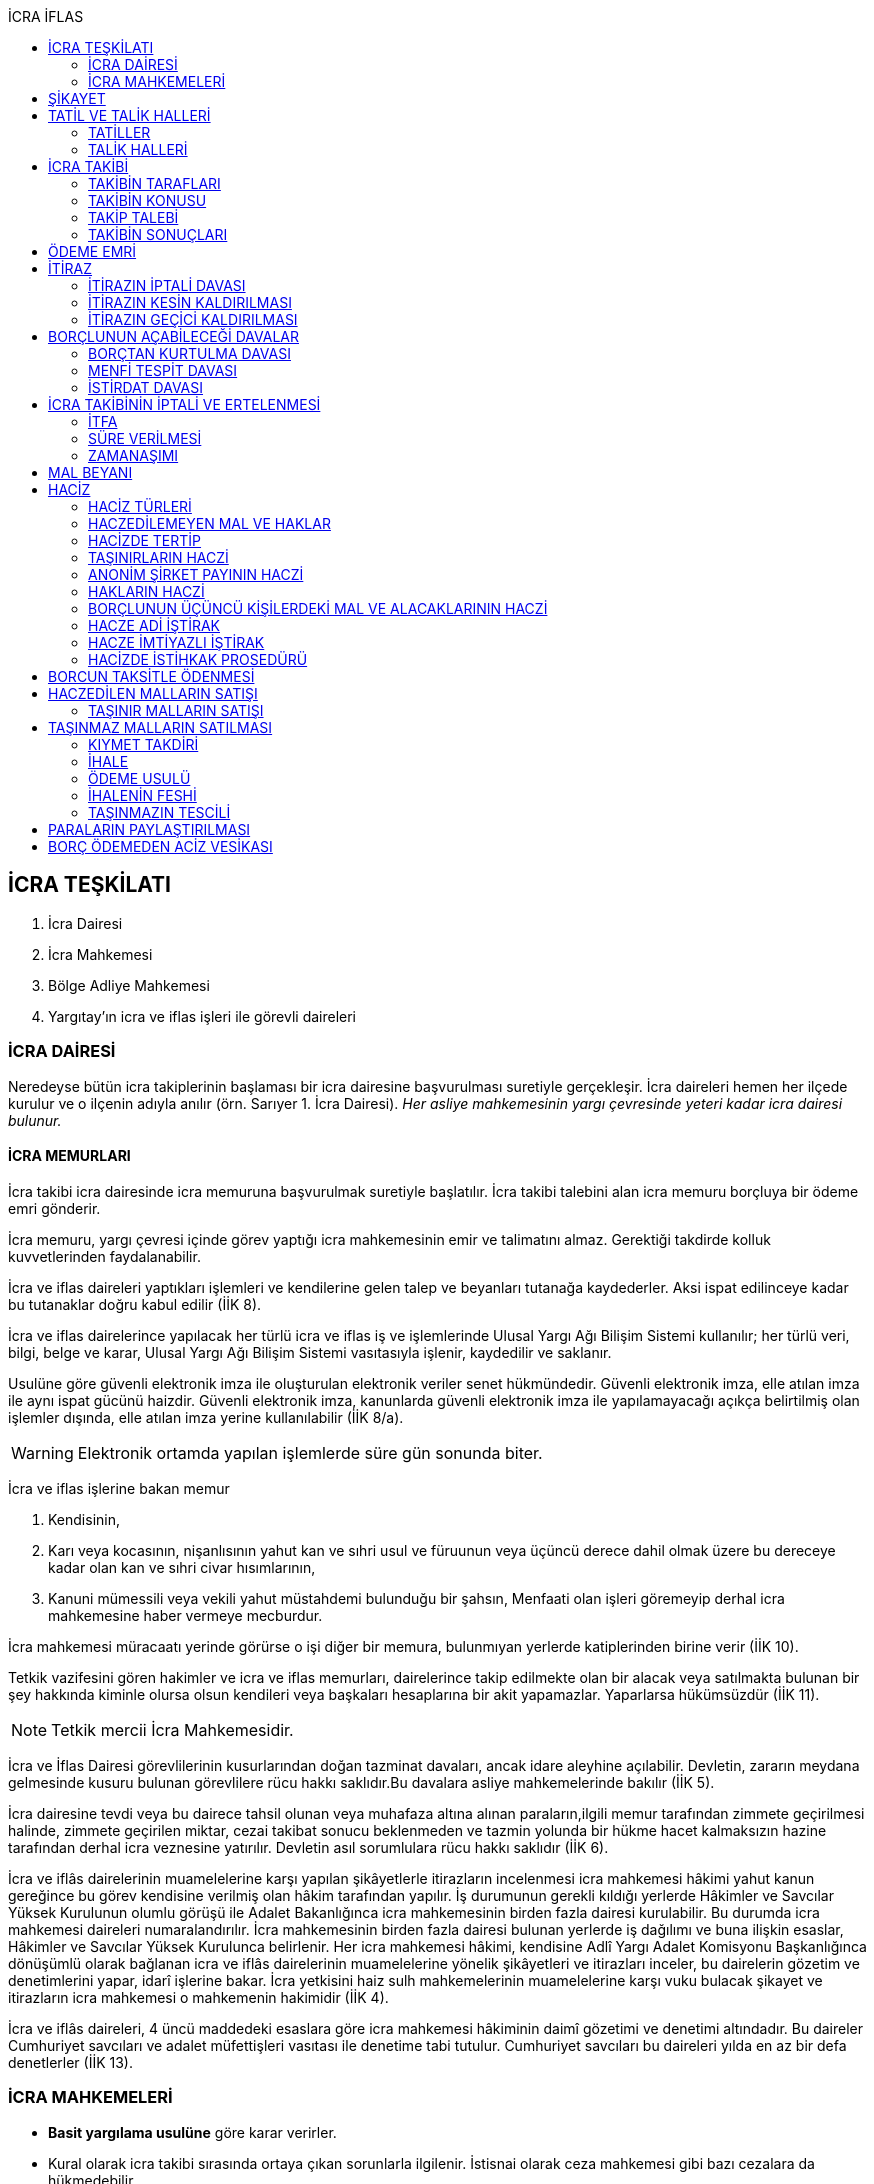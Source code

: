 :icons: font
:toc:
:toc-title: İCRA İFLAS

== İCRA TEŞKİLATI

. İcra Dairesi
. İcra Mahkemesi
. Bölge Adliye Mahkemesi
. Yargıtay'ın icra ve iflas işleri ile görevli daireleri

=== İCRA DAİRESİ

Neredeyse bütün icra takiplerinin başlaması bir icra dairesine başvurulması
suretiyle gerçekleşir. İcra daireleri hemen her ilçede kurulur ve o ilçenin
adıyla anılır (örn. Sarıyer 1. İcra Dairesi). _Her asliye mahkemesinin yargı
çevresinde yeteri kadar icra dairesi bulunur._

==== İCRA MEMURLARI

İcra takibi icra dairesinde icra memuruna başvurulmak suretiyle başlatılır.
İcra takibi talebini alan icra memuru borçluya bir ödeme emri gönderir.

İcra memuru, yargı çevresi içinde görev yaptığı icra mahkemesinin emir ve
talimatını almaz. Gerektiği takdirde kolluk kuvvetlerinden faydalanabilir.

İcra ve iflas daireleri yaptıkları işlemleri ve kendilerine gelen talep ve
beyanları tutanağa kaydederler. Aksi ispat edilinceye kadar bu tutanaklar doğru
kabul edilir (İİK 8).

İcra ve iflas dairelerince yapılacak her türlü icra ve iflas iş ve işlemlerinde
Ulusal Yargı Ağı Bilişim Sistemi kullanılır; her türlü veri, bilgi, belge ve
karar, Ulusal Yargı Ağı Bilişim Sistemi vasıtasıyla işlenir, kaydedilir ve
saklanır.

Usulüne göre güvenli elektronik imza ile oluşturulan elektronik veriler senet
hükmündedir. Güvenli elektronik imza, elle atılan imza ile aynı ispat gücünü
haizdir. Güvenli elektronik imza, kanunlarda güvenli elektronik imza ile
yapılamayacağı açıkça belirtilmiş olan işlemler dışında, elle atılan imza
yerine kullanılabilir (İİK 8/a).

WARNING: Elektronik ortamda yapılan işlemlerde süre gün sonunda biter.

İcra ve iflas işlerine bakan memur

. Kendisinin,
. Karı veya kocasının, nişanlısının yahut kan ve sıhri usul ve füruunun veya
üçüncü derece dahil olmak üzere bu dereceye kadar olan kan ve sıhri civar
hısımlarının,
. Kanuni mümessili veya vekili yahut müstahdemi bulunduğu bir şahsın,
Menfaati olan işleri göremeyip derhal icra mahkemesine haber vermeye mecburdur.

İcra mahkemesi müracaatı yerinde görürse o işi diğer bir memura, bulunmıyan
yerlerde katiplerinden birine verir (İİK 10).

Tetkik vazifesini gören hakimler ve icra ve iflas memurları, dairelerince takip
edilmekte olan bir alacak veya satılmakta bulunan bir şey hakkında kiminle
olursa olsun kendileri veya başkaları hesaplarına bir akit yapamazlar.
Yaparlarsa hükümsüzdür (İİK 11).

NOTE: Tetkik mercii İcra Mahkemesidir.

İcra ve İflas Dairesi görevlilerinin kusurlarından doğan tazminat davaları,
ancak idare aleyhine açılabilir. Devletin, zararın meydana gelmesinde kusuru
bulunan görevlilere rücu hakkı saklıdır.Bu davalara asliye mahkemelerinde
bakılır (İİK 5).

İcra dairesine tevdi veya bu dairece tahsil olunan veya muhafaza altına alınan
paraların,ilgili memur tarafından zimmete geçirilmesi halinde, zimmete
geçirilen miktar, cezai takibat sonucu beklenmeden ve tazmin yolunda bir hükme
hacet kalmaksızın hazine tarafından derhal icra veznesine yatırılır. Devletin
asıl sorumlulara rücu hakkı saklıdır (İİK 6).

İcra ve iflâs dairelerinin muamelelerine karşı yapılan şikâyetlerle itirazların
incelenmesi icra mahkemesi hâkimi yahut kanun gereğince bu görev kendisine
verilmiş olan hâkim tarafından yapılır. İş durumunun gerekli kıldığı yerlerde
Hâkimler ve Savcılar Yüksek Kurulunun olumlu görüşü ile Adalet Bakanlığınca
icra mahkemesinin birden fazla dairesi kurulabilir. Bu durumda icra mahkemesi
daireleri numaralandırılır. İcra mahkemesinin birden fazla dairesi bulunan
yerlerde iş dağılımı ve buna ilişkin esaslar, Hâkimler ve Savcılar Yüksek
Kurulunca belirlenir. Her icra mahkemesi hâkimi, kendisine Adlî Yargı Adalet
Komisyonu Başkanlığınca dönüşümlü olarak bağlanan icra ve iflâs dairelerinin
muamelelerine yönelik şikâyetleri ve itirazları inceler, bu dairelerin gözetim
ve denetimlerini yapar, idarî işlerine bakar. İcra yetkisini haiz sulh
mahkemelerinin muamelelerine karşı vuku bulacak şikayet ve itirazların icra
mahkemesi o mahkemenin hakimidir (İİK 4).

İcra ve iflâs daireleri, 4 üncü maddedeki esaslara göre icra mahkemesi
hâkiminin daimî gözetimi ve denetimi altındadır. Bu daireler Cumhuriyet
savcıları ve adalet müfettişleri vasıtası ile denetime tabi tutulur. Cumhuriyet
savcıları bu daireleri yılda en az bir defa denetlerler (İİK 13).

=== İCRA MAHKEMELERİ

* *Basit yargılama usulüne* göre karar verirler.
* Kural olarak icra takibi sırasında ortaya çıkan sorunlarla ilgilenir.
İstisnai olarak ceza mahkemesi gibi bazı cezalara da hükmedebilir.
* Tek hakimlidir.
* *Verdikleri kararlar kural olarak kesin hüküm teşkil etmez*.
* Kararlarına karşı istinaf yoluna başvurulabilir ancak istinaf sınırı diğer
hukuk mahkemelerine göre daha yüksektir.

== ŞİKAYET

Şikayet, icra ve iflas memurlarının yapmış oldukları kanuna aykırı işlemlerin
düzeltilmesi amacıyla düzenlenmiş bir müessesedir.

IMPORTANT: Şikayet dava değildir!

Şikayet icra memurunun bağlı olduğu icra mahkemesine yöneltilir. İcra mahkemesi
hakimi dilerse işlemi yapmış olan icra memurunu davet ederek dinler ancak
çağırmak zorunda değildir. Takibin karşı tarafı da bu şikayet konusu işlemin
iptalinden etkileneceği için dilerse hakim onu da dinleyebilir.

İşlem aşağıdaki sebeplerle şikayet konusu yapılabilir:

. *İşlemin kanuna uygun olmaması*
. *İşlemin olaya uygun olmaması*: Kanunun icra memuruna takdir yetkisi tanıdığı
durumlarda takdir yetkisinin olaya uygun kullanılmaması
. *Bir hakkın yerine getirilmemesi*
. *Bir hakkın sebepsiz sürüncemede bırakılması*

Şikayet eden icra takibinin tarafı olmak zorunda değildir. Kanun hukuki yararı
olmak şartıyla bütün üçüncü kişilerin şikayet yoluna başvurabileceğini
söylemektedir.

Şikayet işlemin öğrenilmesinden itibaren *yedi gün* içinde yapılmalıdır. Ancak
_kamu düzenine aykırılık_ ve _bir hakkın yerine getirilmemesi_ veya _sebepsiz
sürüncemede bırakılması_ halinde şikayet süreye bağlı değildir.

NOTE: Şikayet bir hata sonucu icra mahkemesine değil de icra dairesine yapılmış
ise süre korunmayacaktır.

Şikayet yazılı veya sözlü olarak yapılabilir.

Şikayet, icra mahkemesince karar verilmedikçe icrayı durdurmaz.

İcra mahkemesi işlemin kanuna aykırı olduğunu tespit ederse işlemi iptal ederek
icra memurundan kanuna uygun işlem yapmasını ister. İcra memurları icra
mahkemelerinin emir ve talimatı altında olmasalar bile şikayet üzerine verilen
kararlar emirdir ve buna uyulmak zorundadır.

CAUTION: İcra mahkemesi hiçbir şekilde icra mahkemesi hakimi icra memurunun
yerine geçip işlem yapmaz. Ancak kanunun saydığı istisnai hallerde düzelterek
onama kararı verebilir.

Şikayet hakkında karar veren icra mahkemesinin kararlarına karşı istinaf yoluna
başvurulabilir.

== TATİL VE TALİK HALLERİ

=== TATİLLER

Güneşin batmasından bir saat sonra ile güneşin doğmasından bir saat önceye
kadarki devrede (Gece vakti) ve tatil günlerinde takip muameleleri yapılamaz.
Ancak, gece iş görülen yerlerde gece vakti hasılat haczi mümkündür.

Tatil günlerinde haciz ve tebligat yapılabileceği gibi muhafaza tedbirleri de
alınabilir.

Borçlunun mal kaçırdığı anlaşılırsa gece vakti dahi haciz yapılması caizdir.

=== TALİK HALLERİ

. *Borçlunun ailesinden birinin ölümü halinde*: Karısı yahut kocası ve kan ve
sıhriyet itibariyle usul veya füruundan birisi ölen bir borçlu aleyhindeki
takip, ölüm günü ile beraber üç gün için talik olunur.
. *Terekenin borçlarında*: Terekenin borçlarından dolayı ölüm günü ile beraber
üç gün içinde takip geri bırakılır. Mirasçı mirası kabul veya reddetmemişse bu
hususta Kanunu Medenide muayyen müddetler geçinceye kadar takip geri kalır.
. *Tutukluluk ve hükümlülük halinde*: Mümessili olmıyan bir tutuklu veya
hükümlü aleyhine takipte, mümessil tayini vesayet makamına ait olmadıkça, icra
memuru bir mümessil tayin etmesi için kendisine münasip bir mühlet verir ve
takibi bu sürenin bitmesine bırakır. Bu mühlet içinde temsilci tayin edip icra
dairesine bildirmiyen tutuklu veya hükümlü hakkında takibe devam olunur. Mal
kaçırılması ihtimali olan hallerde bu mühlet içinde de haciz yapılabilir.
. *Askerlik halinde*: Askerlik hizmetinin devamı müddetince erler, onbaşılar ve
kıta çavuşları (Uzman veya uzatmalı çavuş ve onbaşılar hariç) aleyhine takipte,
icra memuru, bir mümessil tayin etmesi için kendisine münasip bir mühlet verir
ve takibi bu sürenin bitmesine bırakır. Bu müddet içinde temsilci tayin edip
icra dairesine bildirmiyenler hakkında takibe devam olunur. Mal kaçırılması
ihtimali olan hallerde bu mühlet içinde de haciz yapılabilir.
. *Borçlunun ağır hastalığı halinde*: Takip borçlunun mümessil tayin edemiyecek
derecede ağır hastalığı halinde muayyen bir zaman için icra memurluğunca talik
olunabilir. Ağır hastalığın resmi belge ile tahakkuku lazımdır. Mal kaçırılması
ihtimali olan hallerde hastalığın devamı sırasında da haciz yapılabilir.

NOTE: Takip talikleri esnasında müddetlerin cerayanı durmaz. Müddetin nihayeti
bir talik gününe rastlarsa müddet talikin bitiminden sonra bir gün daha
uzatlır.

== İCRA TAKİBİ

=== TAKİBİN TARAFLARI

İcra takibinin tarafları; alacaklı ve borçludur.

Takibi yapan kendisini alacaklı olarak gösterecektir. Maddi hukuk bakımından
alacaklı olup olmadığı araştırılmaz. Aleyhine takip yapılan kişi de borçludur.
Yine maddi hukuk bakımından borçlu sıfatını taşıyıp taşımadığı araştırılmaz.

Takibi başlatabilmek veya aleyhine takip başlatılabilmesi için hem alacaklının
hem de borçlunun hak ehliyetine sahip olması gerekir. Hak ehliyetinin usul
hukukundaki görünümü taraf ehliyetidir. Taraf ehliyeti icra memurunun
kendiliğinden gözetmesi gereken bir husustur. Taraf ehliyeti eksik ise icra
memuru takibi başlatmayacaktır.

=== TAKİBİN KONUSU

Genel haciz yoluyla takip para ve teminat alacakları için söz konusudur.

TIP: Para alacağı TL dışında bir para birimi üzerindense alacaklı bir seçim
hakkına sahiptir. Yabancı para borcunu dilerse vade tarihindeki dilerse fiili
ödeme tarihindeki kur üzerinden isteyebilir.

=== TAKİP TALEBİ

Takip talebi icra dairesine yazılı veya sözlü olarak ya da elektronik ortamda
yapılır.

Talepte şunlar gösterilir:

. Alacaklının ve varsa kanuni temsilcisinin ve vekilinin adı, soyadı; alacaklı
veya vekili adına ödemenin yapılacağı banka adı ile hesap bilgileri; varsa
Türkiye Cumhuriyeti kimlik numarası veya vergi kimlik numarası; şöhret ve
yerleşim yeri; alacaklı yabancı memlekette oturuyorsa Türkiye’de göstereceği
yerleşim yeri (Yerleşim yeri gösteremezse icra dairesinin bulunduğu yer
yerleşim yeri sayılır.);
. Borçlunun ve varsa kanuni temsilcisinin adı, soyadı, alacaklı tarafından
biliniyorsa Türkiye Cumhuriyeti kimlik numarası veya vergi kimlik numarası,
şöhret ve yerleşim yeri; Bir terekeye karşı yapılan taleplerde kendilerine
tebligat yapılacak mirasçıların adı, soyadı, biliniyorsa Türkiye Cumhuriyeti
kimlik numarası veya vergi kimlik numarası, şöhret ve yerleşim yerleri;
. Alacağın veya istenen teminatın Türk parasıyla tutarı ve faizli alacaklarda
faizin miktarı ile işlemeye başladığı gün, alacak veya teminat yabancı para ise
alacağın hangi tarihteki kur üzerinden talep edildiği ve faizi;
. Senet, senet yoksa borcun sebebi;
. Takip yollarından hangisinin seçildiği;

Alacak belgeye dayanmakta ise, belgenin aslının veya alacaklı yahut mümessili
tarafından tasdik edilmiş, borçlu sayısından bir fazla örneğinin takip talebi
anında icra dairesine tevdii mecburidir.

Alacaklıya takip talebinde bulunduğuna ve verdiği belgelere, talep ve takip
masraflarına dair bedava ve pulsuz bir makbuz verilir.

Yabancı para alacaklısı takip yaparken takip talebinde alacağını Türk parasına
çevirmek zorundadır. Bu çeviri takip tarihindeki Merkez Bankası efektif satış
kuru esas alınarak yapılır. Buna rağmen alacaklının para alacağını fiili ödeme
tarihindeki kur üzerinden ya da vade tarihindeki kur üzerinde talep etmesi de
mümkündür. Ancak bunun takip talebinde özellikle belirtilmiş olması gerekir.

Takip masrafları *borçluya* aittir. Takip talebinde bulunan alacaklıdan *maktu
başvurma harcı*, *nispi peşin harç*, *ödeme emrinin tebliği için gerekli
masraflar* ve borçlunun İİK 62'ye göre itirazı halinde bu *itirazın alacaklıya
tebliği için gerekli masraflar* peşinen alınır. Alacaklı ilk ödenen paradan
masraflarını alabilir.

=== TAKİBİN SONUÇLARI

. İcra müdürü ödeme emri düzenleyip borçlu veya borçlulara gönderir.
. Alacaklıya icra dairesi tarafından kendiliğinden takip talebinde bulunduğuna
ve belgelere ve takip giderlerine ilişkin bedava ve pulsuz bir belge verilir.
. Takip talebi ile zamanaşımı kesilir. Takip dolayısı ile yapılan her işlemle
tekrar kesilir.
. Borçlu o ana kadar düşmemişse ödeme emrinin tebliği ile temerrüde düşer.

NOTE: Alacaklı, yaptığı icra takibinden vazgeçip takip talebini geri alabilir.
Bunun için borçlunun rızasına ihtiyaç yoktur.

== ÖDEME EMRİ

İcra müdürü takip talebinin bu Kanunda öngörülen şartları içerdiğine karar
verirse ödeme emri düzenler. Talebin kabul edilmemesi halinde verilen karar
tutanağa yazılır.

Emir:

. Alacaklının veya vekilinin banka hesap numarası hariç olmak üzere, 58 inci
maddeye göre takip talebine yazılması lazım gelen kayıtları,
. Borcun ve masrafların yedi gün içinde icra dairesine ait ödeme emrinde yazılı
olan banka hesabına ödenmesi, borç, teminat verilmesi mükellefiyeti ise
teminatın bu süre içinde gösterilmesi ihtarını,
. Takibin dayandığı senet altındaki imza kendisine ait değilse yine bu yedi gün
içinde bu cihetin ayrıca ve açıkça bildirilmesi; aksi halde icra takibinde
senedin kendisinden sadır sayılacağı,
+
Senet altındaki imzayı reddettiği takdirde icra mahkemesi önünde yapılacak
duruşmada hazır bulunması; buna uymazsa vakı itirazın muvakkaten kaldırılmasına
karar verileceği,
+
Borcun tamamına veya bir kısmına yahut alacaklının takibat icrası hakkına dair
bir itirazı varsa bunu da aynı süre içinde beyan etmesi,
+
İhtarını,
. Senet veya borca itirazını bildirmediği takdirde yukarda yazılı yedi günlük
süre içinde 74 üncü maddeye göre mal beyanında bulunması ve bulunmazsa hapisle
tazyik olunacağı; mal beyanında bulunmaz veya hakikate aykırı beyanda bulunursa
ayrıca hapisle cezalandırılacağı ihtarını,
. Borç ödenmez veya itiraz olunmazsa cebri icraya devam edileceği beyanını,
+
İhtiva eder.

Ödeme emri iki nüsha olarak düzenlenir. Bir nüshası borçluya gönderilir, diğeri
icra dosyasına konulur. Alacaklı isterse kendisine ayrıca tasdikli bir nüsha
verilir. Nüshalar arasında fark bulunduğu takdirde borçludaki muteber sayılır.

Ödeme emri borçluya takip talebinden itibaren nihayet 3 gün içinde tebliğe
gönderilir. Takip belgeye dayanıyorsa, belgenin tasdikli bir örneği ödeme
emrine bağlanır.

Müşterek borçlular aynı zamanda takip ediliyorlarsa hepsinin veya bir kısmının
bir mümessil tarafından temsil edilmeleri hali müstesna olmak üzere her birine
ayrı ayrı ödeme emri tebliğ edilmek lazımdır.

== İTİRAZ

İtiraz etmek istiyen borçlu, itirazını, ödeme emrinin tebliği tarihinden
itibaren yedi gün içinde dilekçe ile veya sözlü olarak icra dairesine
bildirmeye mecburdur.

İtiraz, takibi yapan icra dairesinden başka bir icra dairesine yapıldığı
takdirde bu daire gereken masrafı itirazla birlikte alarak itirazı derhal
yetkili icra dairesine gönderir; alınmayan masraftan memur şahsen sorumludur.

Takibe itiraz edildiği, 59 uncu maddeye göre alacaklının yatırdığı avanstan
karşılanmak suretiyle üç gün içinde bir muhtıra ile alacaklıya tebliğ edilir.

Borçlu veya vekili, dava ve takip işlemlerine esas olmak üzere borçluya ait
yurt içinde bir adresi itirazla birlikte bildirmek zorundadır. Adresini
değiştiren borçlu yurt içinde yeni adres bildirmediği ve tebliğ memurunca yurt
içinde yeni adresi tespit edilemediği takdirde, takip talebinde gösterilen
adrese çıkarılacak tebligat borçlunun kendisine yapılmış sayılır.

Borcun bir kısmına itiraz eden borçlunun o kısman cihet ve miktarını açıkca
göstermesi lazımdır. Aksi takdirde itiraz edilmemiş sayılır.

Borçlu takibin müstenidi olan senet altındaki imzayı reddediyorsa, bunu
itirazında ayrıca ve açıkça beyan etmelidir. Aksi takdirde icra takibi
yönünden senetteki imzayı kabul etmiş sayılır.

İtiraz eden borçlu, itirazın kaldırılması duruşmasında, alacaklının dayandığı
senet metninden anlaşılanlar dışında, itiraz sebeplerini değiştiremez ve
genişletemez.

Borçlu kusuru olmaksızın bir mani sebebiyle müddeti içinde itiraz edememiş ise
paraya çevirme muamelesi bitinceye kadar itiraz edebilir.

Ancak borçlu, maniin kalktığı günden itibaren üç gün içinde, mazeretini gösterir
delillerle birlikte itiraz ve sebeplerini ve müstenidatını bildirmeye ve
mütaakıp fıkra için yapılacak duruşmaya taallük eden harç ve masrafları ödemeye
mecburdur. İtiraz üzerine icra mahkemesi ancak gecikme sebebinin mahiyetine ve
hadisenin özelliklerine göre takibin tatilini tensip edebilir.

İcra mahkemesi, tetkikatını evrak üzerinde yapar. Lüzumu halinde iki tarafı
hemen davetle mazeretin kabule şayan olup olmadığına karar verir. Duruşmaya
karar verilmemesi halinde borçludan alınan masraflar kendisine iade olunur.
Mazeretin kabulü halinde icra takibi durur. Aynı celsede alacaklı itirazın
kaldırılmasını sözlü olarak da istiyebilir. Bu takdirde tahkikata devam
olunarak gerekli karar verilir.

Daha önce borçlunun mallarına haciz konulmuşsa mazeretin kabulü kararının
tefhim veya tebliği tarihinden itibaren alacaklı yedi gün içinde, icra
mahkemesinden itirazın kaldırılmasını istemez veya aynı süre içinde 67 nci
maddeye göre mahkemeye başvurmazsa haciz kalkar.

Müddeti içinde yapılan itiraz takibi durdurur. İtiraz müddetinde değilse
alacaklının talebi üzerine icra memuru takip muamelelerine alacağın tamamı için
devam eder. Borçlu, borcun yalnız bir kısmına itirazda bulunmuşsa takibe, kabul
ettiği miktar için devam olunur.

Takip talebine itiraz edilen alacaklı, itirazın tebliği tarihinden itibaren bir
sene içinde mahkemeye başvurarak, genel hükümler dairesinde alacağının
varlığını ispat suretiyle itirazın iptalini dava edebilir.

Talebine itiraz edilen alacaklının takibi, imzası ikrar veya noterlikçe tasdik
edilen borç ikrarını içeren bir senede yahut resmî dairelerin veya yetkili
makamların yetkileri dahilinde ve usulüne göre verdikleri bir makbuz veya
belgeye müstenitse, alacaklı itirazın kendisine tebliği tarihinden itibaren
altı ay içinde itirazın kaldırılmasını isteyebilir. Bu süre içerisinde itirazın
kaldırılması istenilmediği takdirde yeniden ilâmsız takip yapılamaz.

=== İTİRAZIN İPTALİ DAVASI

İtiraz sonucunda duran takibe devam edebilmek için alacaklının başvurabileceği
yollardan biri *itirazın iptali* davasıdır. Bu dava genel mahkemede genel
hükümlere göre açılır.

[TIP]
====
İtirazın iptali davasının eda davasından farkı; eda davası sonunda alınan
hükme dayanılarak ilamlı icra takibi yapılabilir, ancak itirazın iptali
davasında verilen karara dayanarak sadece duran takibin devamı sağlanabilir.
Duran takibe devam edilmesi ilamlı takip değil, başlatılmış ilamsız takibin
devamıdır.

Davacı, davayı açarken itirazın iptali davasını doğru bir şekilde ifade etmeli
ve talep sonucunu doğru yazmalıdır. Neticede hakim talep ile bağlıdır, başka
bir şeye karar veremez. Başta eda davası olarak açılıp sonradan durmuş takibin
devamına karar verilmesi istenirse iddianın değiştirilmesi ve genişletilmesi
yasağı gündeme gelecektir.
====

İtirazın iptali davası genel hükümlere göre açılır ve incelenir. Alacaklı genel
hükümlere göre alacağını ispat yükü altındadır. Dava konusunun değerine göre
senetle ispat mecburiyeti vs. gündeme gelebilir.

İtirazın iptali davası itirazın tebliğ tarihinden itibaren *bir sene*
içerisinde açılmalıdır. Bu bir seneliik süre hak düşürücüdür. Bir senelik
sürenin geçmesi üzerine ancak genel mahkemelerde eda davası açılıp, alınacak
karar ile birlikte ilamlı icra takibi yapılabilir.

Bu davada borçlunun itirazının haksızlığına karar verilirse borçlu; takibinde
haksız ve kötü niyetli görülürse alacaklı; diğer tarafın talebi üzerine iki
tarafın durumuna, davanın ve hükmolunan şeyin tahammülüne göre, red veya
hükmolunan meblağın yüzde yirmisinden aşağı olmamak üzere, uygun bir tazminatla
mahkum edilir.

Alacaklının aleyhine tazminata hükmedilebilmesi için haksız ve kötü niyetli
olması aranırken, borçlunun tazminat ile sorumlu olması için haksız çıkması
yeterlidir.

NOTE: %20 tazminatın alacaklı veya borçlu aleyhine hükmedilebilmesi için talep
zorunludur. Talep olmadan mahkeme kendiliğinden böyle bir tazminata hükmedemez.

Borçlu aleyhine hükmedilen tazminata *inkar tazminatı*, alacaklı aleyhine
hükmedilen tazminata *kötüniyet tazminatı* denir.

TIP: Yargıtay'a göre borçlunun aleyhine inkar tazminatına hükmedilebilmesi için
itiraz ettiği borcun likit, yani kararlaştırılmış ve bilinen olması gerekir.
Eğer itiraz edilen borç, yargılamanın sonunda tespti gereken bir miktar ise
herhangi bir şekilde inkar tazminatına hükmedilemez.

IMPORTANT: İtirazın iptali davası ancak genel mahkemelerde açılabilir. İcra
mahkemesinde açılırsa görevsizlik kararı verilecektir.

İtirazın iptali davası sonunda verilen hüküm maddi anlamda kesin hüküm teşkil
eder. Alacaklı veya borçlubu davayo tekrar açamaz.

İtirazın iptali davası kabul edildiği takdirde borçlu, eğer daha önceden
bulunmamışsa, mahkeme kararının kendisine tefhim veya tebliğinden itibaren üç
gün içinde mal beyanında bulunmak zorundadır.

=== İTİRAZIN KESİN KALDIRILMASI

"_Talebine itiraz edilen alacaklının takibi, imzası ikrar veya noterlikçe
tasdik edilen borç ikrarını içeren bir senede yahut resmî dairelerin veya
yetkili makamların yetkileri dahilinde ve usulüne göre verdikleri bir makbuz
veya belgeye müstenitse, alacaklı itirazın kendisine tebliği tarihinden
itibaren altı ay içinde itirazın kaldırılmasını isteyebilir. Bu süre içerisinde
itirazın kaldırılması istenilmediği takdirde yeniden ilâmsız takip yapılamaz._"

Alacaklı aşağıdaki belgelerden birini göstermek şartıyla icra mahkemesinden
itirazın kesin olarak kaldırılmasını isteyebilir.

. *İmzası ikrar edilmiş senet*
. *İmzası noterlikçe onaylanmış senet*
. *Resmi dairelerin ve yetkili makamların yetkileri dahilinde usulüne uygun
verdikleri belgeler*

İtirazın kesin kaldırılması itirazdan itibaren altı ay içinde istenebilir.
İtirazın kesin kaldırılması talebi reddedilirse itirazdan itibaren bir yıl
içinde itirazın iptali davası açılabilir. Zira icra mahkemesinin verdiği karar
kesin değildir.

"_Borçlunun gösterdiği belge altındaki imza alacaklı tarafından inkar edilirse
hakim, 68/a maddesinde yazılı usule göre yaptığı inceleme neticesinde imzanın
alacaklıya ait olduğuna kanaat getirdiği takdirde alacaklının itirazın
kaldırılması talebini reddeder ve alacaklıyı sözü edilen belgenin taalluk
ettiği değer veya miktarın yüzde onu oranında para cezasına mahkum eder.
Alacaklı genel mahkemede dava açarsa bu para cezasının infazı dava sonuna kadar
tehir olunur ve alacaklı bu davada alacağını ve imzanın kendisine ait
olmadığını ispat ederse bu ceza kalkar._"

"_Tatbika medar imza mevcutsa bununla, yoksa borçluya yazdıracağı yazı ve
attıracağı imza ile yapılacak mükayese ve incelemelerden veya diğer delil ve
karinelerden icra mahkemesi, reddedilen imzanın borçluya aidiyetine kanaat
getirirse itirazın muvakkaten kaldırılmasına karar verir. Hakim lüzum görürse,
oturumun bir defadan fazla talikine meydan vermiyecek surette, bilirkişi
incelemesi de yaptırabilir._" (İİK 68/a fıkra 3)

CAUTION: İnkar tazminatı alacaklıya ödenirken para cezası devlete ödenir.

Alacaklı duruşmada bizzat bulunmayıp da imza vekili tarafından reddolunduğu
takdirde vekil mütaakıp oturumda müvekkilini imza tatbikatı için hazır
bulundurmaya veya masraflarını vererek davetiye tebliğ ettirmeye mecburdur.
Kabule değer mazereti olmadan gelmiyen alacaklı borçlunun dayandığı belgede
yazılı miktar hakkındaki itirazın kaldırılması talebinden vazgeçmiş sayılır.

İtirazın kaldırılması talebinin esasa ilişkin nedenlerle kabulü hâlinde borçlu,
talebin aynı nedenlerle reddi hâlinde ise alacaklı, diğer tarafın talebi
üzerine yüzde yirmiden aşağı olmamak üzere tazminata mahkûm edilir. Borçlu,
menfi tespit ve istirdat davası açarsa, yahut alacaklı genel mahkemede dava
açarsa, hükmolunan tazminatın tahsili dava sonuna kadar tehir olunur ve dava
lehine sonuçlanan taraf için, daha önce hükmedilmiş olan tazminat kalkar.

=== İTİRAZIN GEÇİCİ KALDIRILMASI

Takibin dayandığı senet hususî olup, imza itiraz sırasında borçlu tarafından
reddedilmişse, alacaklı itirazın kendisine tebliği tarihinden itibaren altı ay
içinde itirazın geçici olarak kaldırılmasını isteyebilir.

IMPORTANT: Alacaklının takip talebinde dayandığı senet, imzası noter tarafından
onaylı bir senet ise buradaki imza inkar edilemez, ancak sahtelik davası
açılabilir. İtirazın geçici kaldırılması ancak adi senet için söz konusu olur.

Senet altındaki imzayı reddeden borçlu takibi yapan icra dairesinin yetki
çevresi içinde ise, itirazın kaldırılması için icra mahkemesi önünde yapılacak
duruşmada, mazeretini daha önce bildirip tevsik etmediği takdirde, bizzat
bulunmaya mecburdur. İcra dairesinin yetki çevresi dışında ödeme emri tebliğ
edilen borçlu, istinabe yolu ile isticvabına karar verilmesi halinde, aynı
mecburiyete tabidir.

Tatbika medar imza mevcutsa bununla, yoksa borçluya yazdıracağı yazı ve
attıracağı imza ile yapılacak mükayese ve incelemelerden veya diğer delil ve
karinelerden icra mahkemesi, reddedilen imzanın borçluya aidiyetine kanaat
getirirse itirazın muvakkaten kaldırılmasına karar verir. Hakim lüzum görürse,
oturumun bir defadan fazla talikine meydan vermiyecek surette, bilirkişi
incelemesi de yaptırabilir.

Yapılacak duruşmada, borçlunun hazır bulunmaması halinde icra mahkemesince
başka bir cihet tetkik edilmeksizin itirazın muvakkaten kaldırılmasına ve
borçlunun sözü edilen senede dayanan takip konusu alacağın yüzde onu oranında
para cezasına mahkumiyetine karar verilir. Duruşmaya gelmeyen borçlunun
itirazının muvakkaten kaldırılmasına ve hakkında para cezasına karar
verilebilmesi için keyfiyetin davetiyeye yazılması şarttır.

İcra hakimi, imzanın borçluya aidiyetine karar verdiği takdirde borçluyu sözü
edilen senede dayanan takip konusuna alacağın yüzde onu oranında para cezasına
mahkum eder. Borçlu, borçtan kurtulma, menfi tespit veya istirdat davası
açarsa, bu para cezasının infazı dava sonuna kadar tehir olunur ve borçlu
açtığı davayı kazanırsa bu ceza kalkar.

Borçlu inkar ettiği imzayı, itirazın kaldırılması duruşmasında ve en geç
alacaklının senedin aslını ibraz ettiği celsede kabul ederse, hakkında para
cezası hükmolunmaz ve kendisine yargılama giderleri yükletilmez. Şu kadar ki,
kötü niyetle takibe sebebiyet ver en borçlu yargılama giderleri ile mülzem
olur. Senedin aslı takip talebi anında icra dairesine tevdi edilmiş ise, icra
dairesinin yetki çevresi içinde ödeme emri tebliğ edilen borçlu hakkında bu
fıkra hükmü uygulanmaz.

İtirazın muvakkaten kaldırılması talebinin kabulü halinde borçlu, bu talebin
reddi halinde ise alacaklı, diğer tarafın talebi üzerine yüzde yirmiden aşağı
olmamak üzere tazminata mahkum edilir. Borçlu, borçtan kurtulma, menfi tespit
veya istirdat davası açarsa, yahut alacaklı genel mahkemede dava açarsa
hükmolunan tazminatın tahsili dava sonuna kadar tehir olunur ve dava lehine
sonuçlanan taraf için, daha önce hükmedilmiş olan tazminat kalkar.

İtirazın muvakkaten kaldırılmasına karar verilir ve ödeme emrindeki müddet
geçmiş bulunursa alacaklının talebi ile borçlunun malları üzerine muvakkat
haciz konur.

== BORÇLUNUN AÇABİLECEĞİ DAVALAR

=== BORÇTAN KURTULMA DAVASI

İtirazın muvakkaten kaldırılması kararının tefhim veya tebliğinden itibaren
yedi gün içinde borçlu, takibin yapıldığı mahal veya alacaklının yerleşim yeri
mahkemesinde borçtan kurtulma davası açabilir. Bu davanın dinlenebilmesi için
borçlunun dava konusu alacağın yüzde 15 ini ilk duruşma gününe kadar mahkeme
veznesine nakden depo etmesi veya mahkemece kabul edilecek aynı değerde esham
ve tahvilat veya banka teminat mektubu tevdi etmesi şarttır. Aksi takdirde dava
reddolunur.

NOTE: Borçtan kurtulma davasının özel dava şartı dava konusu alacağın %15'i
oranında teminat yatırılmasıdır. %15'lik teminat yatırılmadığı takdirde bu dava
yalnızca menfi tespit davasıdır.

NOTE: Borçlu menfi tespit davasını önceden açmış ise, itirazın geçici kaldırılması
kararından sonra bu davayı %15 teminat yatırmak suretiyle borçtan kurtulma
davasına dönüştürebilir.

Borçlu yukarda yazılı müddet içinde dava etmez veya davası reddolunursa
itirazın kaldırılması kararı ve varsa muvakkat haciz kesinleşir.

Davanın reddi hakkındaki karara karşı istinaf yoluna başvuran borçlu, ayrıca 36
ncı madde hükümlerini yerine getirmek şartiyle, icra dairesinden mühlet
istiyebilir.

Borçtan kurtulma davasında haksız çıkan taraf, dava veya hükmolunan şeyin yüzde
yirmisinden aşağı olmamak üzere münasip bir tazminatla mahkum edilir.

=== MENFİ TESPİT DAVASI

Borçlu, icra takibinden önce veya takip sırasında borçlu bulunmadığını ispat
için menfi tesbit davası açabilir.

TIP: Tespit davalarının eda davalarından en önemli farkı; eda davalarında
hukuki yararın ayrıca ispatı gerekli değilken, tespit davalarında davacının
davayı açmaktan hukuki yararı olduğunu ispat etmesinin gerekmesidir.

İcra takibinden önce açılan menfi tesbit davasına bakan mahkeme, talep üzerine
alacağın yüzde onbeşinden aşağı olmamak üzere gösterilecek teminat mukabilinde,
icra takibinin durdurulması hakkında ihtiyati tedbir kararı verebilir.

İcra takibinden sonra açılan menfi tesbit davasında ihtiyati tedbir yolu ile
takibin durdurulmasına karar verilemez.  Ancak, borçlu gecikmeden doğan
zararları karşılamak ve alacağın yüzde onbeşinden aşağı olmamak üzere
göstereceği teminat karşılığında, mahkemeden ihtiyati tedbir yoluyle icra
veznesindeki paranın alacaklıya verilmemesini istiyebilir.

TIP: Kanunda takipten sonra açılan menfi tespit davasının takibi durdurmayacağı
söyleniyorsa da Yargıtay, borçlunun borcun tamamını ve ek olarak %15'ini
teminat göstermesi halinde takibin durdurulacağını içtihat etmiştir. Böylece
borçlu dava konusu alacağın %115'ini teminat göstermek suretiyle takibi
durdurabilir.

Dava alacaklı lehine neticelenirse ihtiyati tedbir kararı kalkar. Buna dair
hükmün kesinleşmesi halinde alacaklı ihtiyati tedbir dolayısıyla alacağını geç
almış bulunmaktan doğan zararlarını gösterilen teminattan alır. Alacaklının
uğradığı zarar aynı davada takdir olunarak karara bağlanır. Bu zarar herhalde
yüzde yirmiden aşağı tayin edilemez.

Dava borçlu lehine hükme bağlanırsa derhal takip durur. İlamın kesinleşmesi
üzerine münderecatına göre ve ayrıca hükme hacet kalmadan icra kısmen veya
tamamen eski hale iade edilir. Borçluyu menfi tespit davası açmaya zorlayan
takibin haksız ve kötü niyetli olduğu anlaşılırşa, talebi üzerine, borçlunun
dava sebebi ile uğradığı zararın da alacaklıdan tahsiline karar verilir. Takdir
edilecek zarar, haksızlığı anlaşılan takip konusu alacağın yüzde yirmisinden
aşağı olamaz.

=== İSTİRDAT DAVASI

Borçlu, menfi tesbit davası zımmında tedbir kararı almamış ve borç da ödenmiş
olursa, davaya istirdat davası olarak devam edilir.

Takibe itiraz etmemiş veya itirazının kaldırılmış olması yüzünden borçlu
olmadığı bir parayı tamamen ödemek mecburiyetinde kalan şahıs, ödediği tarihten
itibaren bir sene içinde, umumi hükümler dairesinde mahkemeye başvurarak
paranın geriye alınmasını istiyebilir.

İstirdat davasının şartları:

. *Borç olmayan paranın ödenmiş olması*
. *Paranın icra takibi sırasında ödenmiş olması*
. *Paranın cebri icra tehdidi altında ödenmiş olması*
. *Davanın borcun ödenmesinden itibaren bir sene içinde açılmış olması*

TIP: Bir yıllık süre geçirilirse bile genel hükümlere göre borcun ödenmesinden
itibaren 2 yıl içinde sebepsiz zenginleşme davası açılabilir.

Dava kesin hüküm teşkil eder ama dava sonunda inkar tazminatına hükmedilmez.
İstirdat davasının sonunda tazminata hükmedilmesi söz konusu değildir. Ancak
menfi tespit davası açılmış, bu davada tedbir kararı alınmıl ve bu davanın
sonunda istirdat davası kazanılmış ise borçlu lehine tazminata karar
verilecektir.

Menfi tesbit ve istirdat davaları, takibi yapan icra dairesinin bulunduğu yer
mahkemesinde açılabileceği gibi, davalının yerleşim yeri mahkemesinde de
açılabilir.

Davacı istirdat davasında yalnız paranın verilmesi lazım gelmediğini ispata
mecburdur.

== İCRA TAKİBİNİN İPTALİ VE ERTELENMESİ

=== İTFA

Borçlu takibin kesinleşmesinden sonraki evrede borcu ve ferilerini alacaklıya
öder ve ödediğini noterden tasdikli veya imzası ikrar edilmiş bir belge ile
ispat ederse takibin iptalini icra mahkemesinden her zaman isteyebilir.

Takibin iptali, icra takibinin yapıldığı yerdeki icra mahkemesinden istenir.
Takibin kesinleşmesinden paraların paylaştırılmasına kadar takibin iptali
istenebilir.

=== SÜRE VERİLMESİ

Takibe konu alacağın ödenmesi için alacaklı borçluya süre verebilir. Süre
verilmesi durumunda takibin ertelenmesi için üç şart aranacaktır:

. *Alacaklı tarafından borçluya, borcu ifa için süre verilmiş olmalıdır.*
. *Süre takibin kesinleşmesinden sonra verilmiş olmalıdır.*
. *Borçluya süre verildiği, alacaklı tarafından verilen ve imzası noterlikçe
onaylı veya imzası alacaklı tarafından ikrar edilmiş senetle ispat
edilmelidir.*

Taraflar erteleme konusunda uzlaştıktan sonra alacaklı takibe devam etmeye
kalkışırsa borçlu takibin ertelendiğini ve takibe devam edilmemesi gerektiğini
ileri sürerek icra mahkemesinde dava açabilir.

=== ZAMANAŞIMI

İcra takibinin kesinleşmesinden sonra alacağın zamanaşımına uğraması halinde
borçlu her zaman icra mahkemesine başvurarak takibin geri bırakılmasını
isteyebilir.

Takibin kesinleşmesinden sonra alacağın zamanaşımına uğradığı itirazı süreye
tabi değildir. Buna karşılık zamanaşımı takibin kesinleşmesinden önce dolmuşsa,
zamanaşımı itirazı ödeme emrine itiraz süresi içinde ileri sürülmelidir.

Borçlunun alacağın zamanaşımına uğradığını ispat için özel bir belge sunmasına
gerek yoktur. Hakim dosya üzerinden gerekli incelemeyi yapacaktır. Her takip
işlemi zamanaşımını kestiğinden yapılan son takip işleminin tarihine
bakacaktır.

Eğer alacaklı zamanaşımının durduğunu veya kesildiğini iddia ediyorsa, bunu
ancak resmi belgelerle veya imzası borçlu tarafından ikrar edilen belge ile
ispat edilebilir.

Borçlunun takibin kesinleşmesinden sonra zamanaşımı itirazını ileri sürmesi
halinde İİK 33/a hükmü uygulanır.

"_İlamın zamanaşımına uğradığı veya zamanaşımının kesildiği veya tatile
uğradığı iddiaları icra mahkemesi tarafından resmi vesikalara müsteniden
incelenerek icranın geri bırakılmasına veya devamına karar verilir._

_Alacaklı, icranın geri bırakılması kararının kesinleştiğinin kendisine
tebliğinden sonra, zamanaşımının vakı olmadığını ispat sadedinde ve 7 gün
içinde umumi mahkemelerde dava açabilir. Aksi takdirde icrası istenen ilamın
zamanaşımına uğradığı hususu kesin hüküm teşkil eder._

_İcranın devamına karar verilmesi halinde 33 üncü maddenin son fıkrası burada da
uygulanır._" (İİK 33/a)

"_Borçlu olmadığı parayı ödemek mecburiyetinde kalan borçlunun 72 nci madde
mucibince istirdat davası açarak paranın geriye verilmesini istemek hakkı
saklıdır._" (İİK 33/son)

== MAL BEYANI

*Mal beyanı*, borçlunun gerek kendisinde ve gerek üçüncü şahıslar yedinde
bulunan mal ve alacak ve haklarında borcuna yetecek miktarın nevi ve mahiyet ve
vasıflarını ve her türlü kazanç ve gelirlerini ve yaşayış tarzına göre geçim
membalarını ve buna nazaran borcunu ne suretle ödeyebileceğini yazı ile veya
şifahen icra dairesine bildirmesidir

Borçlu ödeme emrine 7 gün içerisinde itiraz etmediği takdirde mal beyanında
bulunmak zorundadır. Eğer mal beyanında bulunmazsa hapisle tazyik edileceği
ihtar edilir.

İtirazının iptaline veya kat'i veya muvakkat surette kaldırılmasına karar
verilen borçlu, bu kararın kendisine tebliğinden itibaren üç gün içinde
yukarıdaki maddede gösterildiği üzere beyanda bulunmaya mecburdur.

Mal beyanında bulunmıyan borçlu, alacaklının talebi üzerine beyanda bulununcaya
kadar icra mahkemesi hakimi tarafından bir defaya mahsus olmak üzere hapisle
tazyik olunur. Ancak bu hapis üç ayı geçemez.

İcra dairesine vakı olan beyanda malı olmadığını bildirmiş veya borcuna yetecek
mal göstermemiş yahut beyandan imtina etmiş olan borçlu sonradan kazandığı
malları ve kazancında ve gelirinde vukua gelen tezayütleri yedi gün içinde
mezkür daireye taahhütlü mektupla veya şifahi olarak bildirmeğe mecburdur.

"_Bu Kanuna göre istenen beyanı, hakikate aykırı surette yapan kimse,
alacaklının şikâyeti üzerine, üç aydan bir yıla kadar hapis cezası ile
cezalandırılır._

_Hakkında aciz vesikası alınmış borçlu, asgari ücretin üstünde bir geçim
sürdürdüğü, aciz vesikası hamili alacaklının alacağının aciz vesikasına
bağlanmasından en geç beş sene içinde müracaatı üzerine sabit olursa, asgari
ücretin üstünde kalan gelirlerinden icra mahkemesinin dörtte birden az olmamak
üzere tespit edeceği kısmını icra mahkemesi kararının kesinleşmesinden itibaren
en geç bir ay içinde ve aciz vesikasındaki borcun ödenmesine kadar her ay icra
dairesine yatırmaya mecburdur. Bu mükellefiyeti yerine getirmeyen borçlu
hakkında bir yıla kadar tazyik hapsine karar verilir. Hapsin tatbikine
başlandıktan sonra borçlu borcun tamamını veya o tarihe kadar icra veznesine
yatırmak zorunda olduğu meblağı öderse tahliye edilir; ödemelerini tekrar
keserse, hakkında tazyik hapsine yeniden karar verilir. Ancak, bir borçtan
dolayı tazyik hapsinin süresi bir yılı geçemez._"

== HACİZ

Ödeme emrindeki müddet geçtikten ve borçlu itiraz etmiş ise itirazı
kaldırıldıktan sonra mal beyanını beklemeksizin alacaklı haciz konmasını
isteyebilir.

Haciz istemek hakkı, ödeme emrinin tebliği tarihinden itibaren bir sene
geçmekle düşer. İtiraz veya dava halinde bunların vukuundan hükmün
katileşmesine kadar veya alacaklıyla borçlunun icra dairesinde taksit
sözleşmeleri yapmaları halinde taksit sözleşmesinin ihlaline kadar geçen zaman
hesaba katılmaz.

Haciz talebi kanuni müddet içinde yapılmaz veya geri alındıktan sonra bu müddet
içinde yenilenmezse dosya muameleden kaldırılır. Yeniden haciz istemek,
alacaklı tarafından vukubulan yenileme talebinin borçluya tebliğine
mütevakkıftır. İlama müstenit olmayan takiplerde yenileme talebi üzerine
yeniden harc alınır. Yenileme masraf ve harcları borçluya tahmil edilmez.

İcra dairesi talepten nihayet üç gün içinde haczi yapar.

Haczolunacak mallar başka yerde ise haciz yapılmasını malların bulunduğu yerin
icra dairesine hemen yazar. Bu halde hacizle ilgili şikayetler, istinabe olunan
icra dairesinin tabi bulunduğu icra mahkemesince çözümlenir. Resmî sicile
kayıtlı malların haczi, takibin yapıldığı icra dairesince, kaydına işletilmek
suretiyle doğrudan da yapılabilir.

Borçlu haciz sırasında malın bulunduğu yerde bulunmaz ve hemen bulundurulması
mümkün olmazsa haciz, gıyabında yapılır.

Talep vukuunda borçlu kilitli yerleri ve dolapları açmağa vesair eşyayı
göstermeğe mecburdur. Bu yerler icabında zorla açtırılır.

Haczi yapan memur, borçlunun üzerinde para, kıymetli evrak, altın veya gümüş
veya diğer kıymetli şeyleri sakladığını anlar ve borçlu bunları vermekten
kaçınırsa, borçlunun şahsına karşı kuvvet istimal edilebilir.

Taşınır bir malı haciz için mahallinde bir tutanak tutulur. Tutanakta alacaklı
ve borçlunun isim ve şöhretleri, alacağın miktarı, haczin hangi gün ve saatte
yapıldığı, haczedilen mallar ve takdir edilen kıymetleri ve varsa üçüncü
şahısların iddiaları yazılır ve haczi icra eden memur tarafından imza edilir.

Haczi kabil mallar kafi gelmezse veya hiç bulunmazsa bu hal tutanağa
kaydolunur. Haczi kabil mal bulunmazsa haciz tutanağı 143 üncü maddedeki aciz
vesikası hükmündedir.  İcraca takdir edilen kıymete göre haczi kabil malların
kifayetsizliği anlaşıldığı surette dahi tutanak muvakkat aciz vesikası yerine
geçerek alacaklıya 277 nci maddede yazılı hakları verir.

Tutanak tutulurken alacaklı, borçlu veya namlarına Tebligat Kanunu hükümlerine
göre tebellüğe yetkili kimse bulunmazsa, bulunmayan alacaklı veya borçlu üç gün
içinde tutanağı tetkik ve diyeceği varsa söylemesi için icra dairesine davet
olunur. Kanunen ilavesi gereken müddetler mahfuzdur. Haciz sırasında borçlu
veya alacaklı adına Tebligat Kanunu hükümlerine göre tebellüğe yetkili kimse
bulunduğu takdirde haciz tutanağının bir örneği bulunan şahsa verilir. Borçluya
veya alacaklıya ayrıca haber verilmez.

NOTE: Hacizden sonra icra memuru haczedilen malların satışını kendiliğinden
yapamaz. Satış için alcaklının taleptu bulunması gerekir.

=== HACİZ TÜRLERİ

* *Geçici haciz:* İtirazın geçici kaldırılmasından sonra yapılan hacizdir.
* *İhtiyati haciz:* Daha takip başlamadan, dava açılmadan önce borçlunun
malvarlığını elden çıkarmasını önlemek amacıyla yapılan hacizdir.
* *Kesin haciz*

** *Tamamlama haczi:* Satış tutarı bütün alacakları ödemiye yetmezse icra
memuru kendiliğinden yeni hacizler yaparak haczi tamamlar; ancak bu suretle
haczolunan mallar üzerinde sonra gelen derecelerin evvelce koydurdukları
hacizler varsa bu hacizlerin doğurduğu haklara halel gelmez. Yeniden haczedilen
mallar ayrıca satış talebine hacet kalmaksızın ve mümkün olduğu kadar çabuk
satılır.
** *İlave haciz:* İştirak halinde icra dairesi müracaat üzerine aynı derecedeki
alacaklıların bütün alacaklarına yetecek nispette ilave suretiyle hacizler
yapar.

=== HACZEDİLEMEYEN MAL VE HAKLAR

Aşağıdaki şeyler haczolunamaz:

. Devlet malları ile mahsus kanunlarında haczi caiz olmadığı gösterilen mallar,
. Ekonomik faaliyeti, sermayesinden ziyade bedenî çalışmasına dayanan borçlunun
mesleğini sürdürebilmesi için gerekli olan her türlü eşya,
. Para, kıymetli evrak, altın, gümüş, değerli taş, antika veya süs eşyası gibi
kıymetli şeyler hariç olmak üzere, borçlu ve aynı çatı altında yaşayan aile
bireyleri için lüzumlu eşya; aynı amaçla kullanılan eşyanın birden fazla olması
durumunda bunlardan biri,
. Borçlu çiftçi ise kendisinin ve ailesinin geçimi için zaruri olan arazi ve
çift hayvanları ve nakil vasıtaları ve diğer eklenti ve ziraat aletleri;
değilse, sanat ve mesleki için lüzumlu olan alat ve edevat ve kitapları ve
arabacı, kayıkçı, hamal gibi küçük nakliye erbabının geçimlerini temin eden
nakil vasıtaları,
. Borçlu ve ailesinin idareleri için lüzumlu ise borçlunun tercih edeceği bir
süt veren mandası veya ineği veyahut üç keçi veya koyunu ve bunların üç aylık
yem ve yataklıkları,
. Borçlunun ve ailesinin iki aylık yiyecek ve yakacakları ve borçlu çiftçi ise
gelecek mahsül için lazım olan tohumluğu,
. Borçlu bağ, bahçe veya meyva veya sebze yetiştiricisi ise kendisinin ve
ailesinin geçimi için zaruri olan bağ bahçe ve bu sanat için lüzumlu bulunan
alat ve edevat,
+
Geçimi hayvan yetiştirmeye münhasır olan borçlunun kendisi ve ailesinin
maişetleri için zaruri olan miktarı ve bu hayvanların üç aylık yem ve
yataklıkları,
. Borçlar Kanununun 510 uncu maddesi mucibince haczolunmamak üzere tesis
edilmiş olan kaydı hayatla iratlar,
. Memleketin ordu ve zabıta hizmetlerinde malül olanlara bağlanan emeklilik
maaşları ile bu hizmetlerden birinin ifası sebebiyle ailelerine bağlanan
maaşlar ve ordunun hava ve denizaltı mensuplarına verilen uçuş ve dalış
tazminat ve ikramiyeleri,
+
Askeri malüllerle, şehit yetimlerine verilen terfi zammı ve 1485 numaralı kanun
hükmüne göre verilen inhisar beyiye hisseleri,
. Bir muavenet sandığı veya cemiyeti tarafından hastalık, zaruret ve ölüm
gibi hallerde bağlanan maaşlar, ı11. Vücut veya sıhhat üzerine ika edilen
zararlar için tazminat olarak mutazarrırın kendisine veya ailesine toptan veya
irat şeklinde verilen veya verilmesi lazım gelen paralar,
. Borçlunun haline münasip evi,
+
NOTE: Borçlunun haline münasip evi, oturmakta olduğu evdir. Borçlu yalı
dairesinde oturuyorsa tek evi bu olsa bile bu hayatına devam ettirmek için
gerekenin çok üstünde olduğu için o evin satılıp, ev alınacak bir miktar
paranın borçluya verilmesi gerekir.
. Öğrenci bursları.

Medeni Kanunun 807 nci maddesi hükmü saklıdır. 2, 3, 4, 5, 7 ve 12 numaralı
bendlerdeki istisna, borcun bu eşya bedelinden doğmaması haline munhasırdır.

(2), (4), (7) ve (12) numaralı bentlerde sayılan malların kıymetinin fazla
olması durumunda, bedelinden haline münasip bir kısmı, ihtiyacını
karşılayabilmesi amacıyla borçluya bırakılmak üzere haczedilerek satılır.

İcra memuru, haczi talep edilen mal veya hakların haczinin caiz olup olmadığını
değerlendirir ve talebin kabulüne veya reddine karar verir.

Maaşlar, tahsisat ve her nevi ücretler, intifa hakları ve hasılatı, ilama
müstenit olmayan nafakalar, tekaüt maaşları, sigortalar veya tekaüt sandıkları
tarafından tahsis edilen iratlar, borçlu ve ailesinin geçinmeleri için icra
memurunca lüzumlu olarak takdir edilen miktar tenzil edildikten sonra
haczolunabilir. Ancak haczolunacak miktar bunların dörtte birinden az olamaz.
Birden fazla haciz var ise sıraya konur. Sırada önde olan haczin kesintisi
bitmedikçe sonraki haciz için kesintiye geçilemez.

Yukarıda yazılı mal ve hakların haczolunabileceğine dair önceden yapılan
anlaşmalar muteber değildir.

NOTE: Haczedilmezliklere ilişkin şikayet Yargıtay'a göre süresizdir.

=== HACİZDE TERTİP

Haciz yapılırken belirli bir sıraya uyulması gerekir. Buna *hacizde tertip*
denir.

Haczi koyan memur borçlu ile alacaklının menfaatlerini mümkün olduğu kadar
telif etmekle mükelleftir.

Borçlunun kendi yedinde veya üçüncü şahısta olan taşınır mallariyle
taşınmazlarından ve alacak ve haklarından alacaklının ana, faiz ve masraflar da
dahil olmak üzere bütün alacaklarına yetecek miktarı haczolunur.

Borçlu yahut borçlu ile birlikte malı elinde bulunduran şahıslar, taşınır mal
üzerinde üçüncü bir şahsın mülkiyet veya rehin hakkı gibi sınırlı bir ayni
hakkının bulunması veya taşınır malın üçüncü şahıs tarafından haczedilmiş
olması halinde bu hususu haciz yapan memura beyan etmek ve beyanının haciz
tutanağına geçerilmesini talep etmek, haczi yapan memur da borçluyu yahut
borçlu ile birlikte malı elinde bulunduran şahısları bu beyana davet etmek
zorundadır. Bu tür mallar ile üçüncü şahıs tarafından ihtiyaten haciz veya
istihkak iddia edilmiş bulunan malların haczi en sonraya bırakılır.

. *Öncelikle çekişmesiz mallar haczedilir.*

.. _Öncelikle muhafaza ve satılması en kolay ve yokluğu borçlu için en az yük
teşkil edecek taşınır mallar haczedilir._
.. _Daha sonra taşınmazlar haczedilir._

. *Çekişmesiz mallardan sonra, alacaklının alacağına yetecek kadar haciz
yapılamışsa çekişmeli mallar haczedilir.* Çekişmeli mallar haczedilirken bu
durum haciz tutanağına yazılır.

=== TAŞINIRLARIN HACZİ

Haczolunan paraları, banknotları, hamiline ait senetleri, poliçeler ve sair
cirosu kabil senetler ile altın, gümüş ve diğer kıymetli şeyleri icra dairesi
muhafaza eder.

Diğer taşınır mallar, masrafı peşinen alacaklıdan alınarak muhafaza altına
alınır. Alacaklı muvafakat ederse, istenildiği zaman verilmek şartıyla,
muvakkaten borçlu yedinde veya üçüncü şahıs nezdinde bırakılabilir. Üçüncü
şahsın elinde bulunan taşınır mallar haczedildiğinde, üçüncü şahsın kabulü
hâlinde üçüncü şahsa yediemin olarak bırakılır. Mallar satış mahalline
getirilmediği takdirde muhafaza altına alınabilir veya yediemin değişikliği
yapılabilir.

Türkiye’nin taraf olduğu uluslararası andlaşma hükümleri saklı kalmak kaydıyla,
yabancı devlet başkanı, parlamento başkanı, hükümet başkanı veya hükümet
üyelerini taşıyan ulaşım araçları, bu kişiler Türkiye’de bulundukları sürece,
muhafaza altına alınamaz ve yediemine bırakılamaz.

İcra dairesi üçüncü bir şahsa rehnedilmiş olan malları da muhafaza altına
alabilir. Ticari işletme rehni kapsamındaki taşınırlar ise icra dairesince
satılmalarına karar verilmesinden sonra muhafaza altına alınabilir. Bu mallar
paraya çevrilmediği takdirde geri verilir.

=== ANONİM ŞİRKET PAYININ HACZİ

Anonim şirketlerde paylar için pay senedi veya pay ilmühaberi çıkarılmamışsa,
borçlunun şirketteki payı icra dairesi tarafından şirkete tebliğ olunarak
haczedilir. Bu haczin şirket pay defterine işlenmesi zorunludur; ancak haciz,
şirket pay defterine işlenmemiş olsa bile şirkete tebliğ tarihinde yapılmış
sayılır. Haciz, icra dairesi tarafından tescil edilmek üzere Ticaret Siciline
bildirilir. Bu durumda haczedilen payların devri, alacaklının haklarını ihlâl
ettiği oranda batıldır. Haczedilen payların satışı, taşınır malların satışı
usulüne tâbidir.

=== HAKLARIN HACZİ

Bir intıfa hakkı veya taksim edilmemiş bir miras veya bir şirket yahut iştirak
halinde tasarruf edilen bir mal hissesi haczedilirse icra dairesi, yerleşim
yerleri bilinen ilgili üçüncü şahıslara keyfiyeti ihbar eder. Bu suretle
borçlunun muayyen bir taşınmazdaki tasfiye sonundaki hissesi haczedilmiş olursa
icra memuru haciz şerhinin taşınmazın kaydına işlenmesi için tapu sicil
muhafızlığına tebligat yapar.

Borçlunun reddetmediği miras veya başka bir sebeple iktisap eyleyip henüz
tapuya veya gemi siciline tescil ettirmediği mülkiyet veya diğer aynı hakların
borçlu namına tescili alacaklı tarafından istenebilir. Bu talep üzerine icra
dairesi alacaklının bu muameleyi takip edebileceğini tapu veya gemi sicili
dairesine ve icabında mahkemeye bildirir.

Borçlunun zilyed bulunduğu bir taşınmaz üzerindeki fevkalade zamanaşımı ile
iktisabını istemek hakkının haczedilmesi halinde, icra dairesi zilyedliğin
başkasına devrine mani olacak tedbirleri alır ve alacaklıya bir ay içinde
taşınmazın borçlusu adına tescili için dava açması yetkisini verir. Mahkemenin
tescil kararı ile taşınmaz bu alacaklı lehine mahcuz sayılır.

Alacaklının bu sebeple yapacağı kanuni masraflar ayrıca takip ve hükme hacet
kalmaksızın dairece borçludan tahsil olunur.

=== BORÇLUNUN ÜÇÜNCÜ KİŞİLERDEKİ MAL VE ALACAKLARININ HACZİ

Hamiline ait olmıyan veya cirosu kabil bir senetle müstenit bulunmıyan alacak
veya sair bir talep hakkı veya borçlunun üçüncü şahıs elindeki taşınır bir malı
haczedilirse icra memuru; borçlu olan hakiki veya hükmi şahsa bundan böyle
borcunu ancak icra dairesine ödiyebileceğini ve takip borçlusuna yapılan
ödemenin muteber olmadığını veya malı elinde bulunduran üçüncü şahsa bundan
böyle taşınır malı ancak icra dairesine teslim edebileceğini, malı takip
borçlusuna vermemesini, aksi takdirde malın bedelini icra dairesine ödemek
zorunda kalacağını bildirir (Haciz ihbarnamesi).Bu haciz ihbarnamesinde, ayrıca
2, 3 ve 4 üncü fıkra hükümleri de üçüncü şahsa bildirilir.

Üçüncü şahıs; borcu olmadığı veya malın yedinde bulunmadığı veya haciz
ihbarnamesinin tebliğinden önce borç ödenmiş veya mal istihlak edilmiş veya
kusuru olmaksızın telef olmuş veya malın borçluya ait olmadığı veya malın
kendisine rehnedilmiş olduğu veya alacak borçluya veya emrettiği yere verilmiş
olduğu gibi bir iddiada ise, keyfiyeti, haciz ihbarnamesinin kendisine
tebliğinden itibaren yedi gün içinde icra dairesine yazılı veya sözlü olarak
bildirmeye mecburdur.

Üçüncü şahıs, haciz ihbarnamesinin kendisine tebliğinden itibaren yedi gün
içinde itiraz etmezse, mal yedinde veya borç zimmetinde sayılır ve kendisine
gönderilen haciz ihbarnamesine süresinde itiraz etmediği, bu nedenle de malın
yedinde veya borcun zimmetinde sayıldığı ikinci bir ihbarname ile bildirilir.
Bu ikinci ihbarnamede ayrıca, üçüncü şahsın ihbarnamenin kendisine tebliğinden
itibaren yedi gün içinde yukarıda belirtilen sebeplerle itirazda bulunması,
itirazda bulunmadığı takdirde zimmetinde sayılan borcu icra dairesine ödemesi
veya yedinde sayılan malı icra dairesine teslim etmesi istenir.

İkinci ihbarnameye süresi içinde itiraz etmeyen ve zimmetinde sayılan borcu
icra dairesine ödemeyen veya yedinde sayılan malı icra dairesine teslim etmeyen
üçüncü şahsa onbeş gün içinde parayı icra dairesine ödemesi veya yedinde
sayılan malı teslim etmesi yahut bu süre içinde menfi tespit davası açması,
aksi takdirde zimmetinde sayılan borcu ödemeye veya yedinde sayılan malı
teslime zorlanacağı bildirilir.

Bu bildirimi alan üçüncü şahıs, icra takibinin yapıldığı veya yerleşim yerinin
bulunduğu yer mahkemesinde süresi içinde menfi tespit davası açtığına dair
belgeyi bildirimin yapıldığı tarihten itibaren yirmi gün içinde ilgili icra
dairesine teslim ettiği takdirde, hakkında yürütülen cebri icra işlemleri menfi
tespit davası sonunda verilen kararın kesinleşmesine kadar durur. Bu süre
içinde 106 ncı maddede belirtilen süreler işlemez. Bu davada üçüncü şahıs,
takip borçlusuna borçlu olmadığını veya malın takip borçlusuna ait olmadığını
ispat etmeye mecburdur.

Üçüncü şahıs açtığı bu davayı kaybederse, mahkemece, dava konusu şeyin yüzde
yirmisinden aşağı olmamak üzere bir tazminata mahkûm edilir.

Üçüncü şahıs, haciz ihbarnamesine müddeti içinde itiraz ederse, alacaklı,
üçüncü şahsın verdiği cevabın aksini icra mahkemesinde ispat ederek üçüncü
şahsın 338 inci maddenin 1 inci fıkrası hükmüne göre cezalandırılmasını ve
ayrıca tazminata mahküm edilmesini istiyebilir. İcra mahkemesi, tazminat
hakkındaki davayı genel hükümlere göre halleder.

Üçüncü şahıs, kusuru olmaksızın bir mani sebebiyle müddeti içinde haciz
ihbarnamesine itiraz etmediği takdirde 65 inci madde hükmü uygulanır. Her hâlde
üçüncü şahıs, borçlu ile kötü niyetli alacaklıya karşı dava açarak ödemek
zorunda kaldığı paranın veya teslim ettiği malın iadesini isteyebilir.

Malın teslimi mümkün olmazsa, alacaklı icra mahkemesine müracaatla değerini
üçüncü şahsa ödetmek hakkını haizdir.

Haciz ihbarnamesi, borçlunun hak ve alacaklarının bulunabileceği bir tüzel
kişinin veya müessesenin şubesine veya tüm şubelerini kapsayacak şekilde
merkezine tebliğ edilir. Haciz ihbarnamesinin tebliğ edildiği merkez, tüm
şubeleri veya birimlerini kapsayacak şekilde beyanda bulunmakla yükümlüdür.

=== HACZE ADİ İŞTİRAK

İlk haciz üzerine satılan malın tutarı vezneye girinciye kadar aynı derecede
hacze iştirak edebilecek alacaklılar:

. İlk haciz ilamsız takibe müstenitse takip talebinden ve ilama istinat
ediyorsa dava ikamesinden mukaddem yapılmış bir takip üzerine alınan aciz
vesikasına,
. Yukarıdaki fıkrada yazılı tarihlerden önce açılmış bir dava üzerine alınan
ilama,
. Aynı tarihlerden mukaddem tarihli resmi veya tarih ve imzası tasdikli bir
senede,
. Aynı tarihlerden mukaddem tarihli resmi dairelerin veya yetkili makamların
yetkileri dahilinde ve usulüne göre verdikleri makbuz veya vesikaya

istinat eden alacaklılardır.

Bunların haricindeki alacaklılar ancak, evvelki dereceden artacak bedeller için
hacze iştirak edebilirler.

Bu suretle iştirak halinde icra dairesi müracaat üzerine aynı derecedeki
alacaklıların bütün alacaklarına yetecek nispette ilave suretiyle hacizler
yapar.

CAUTION: Ücret haczinde iştirak olmaz.

Hacze adi iştirakin şartları:

. *Takip yapmış olma*
. *Öncelik*
. *Belge ile ispat*

TIP: Hacze iştirak edilip edilemeyceğinin anlaşılması için ilk haciz uygulayan
alacaklının takip tarihine bakılması gerekir. Eğer ilamlı takip söz konusu ise
dava açtığı tarih esas alınır. Kişinin alacağı bu tarihten önce doğmuş ve yine
bu tarihten önce bir takip başlatılmışsa hacze iştirak edebilir.

Kişinin hacze iştirak talebi reddedilirse şikayet yoluna başvurabilir.

=== HACZE İMTİYAZLI İŞTİRAK

Borçlunun eşi ve çocukları ve vasi veya kayyımı olduğu şahıslar evlenme,
velayet veya vesayetten mütevellit alacaklar için önce icrası lazım gelen takip
merasimine lüzum olmaksızın ilk haciz üzerine satılan malın tutarı vezneye
girinceye kadar aynı derecede hacze iştirak edebilirler. Şu kadar ki bu hak
ancak haciz, vesayetin veya velayetin veya evliliğin devamı esnasında veya
zevalini takip eden sene içinde yapıldığı takdirde istimal olunabilir.

Bir dava veya takibin devam ettiği müddet hesaba katılmaz.

Borçlunun reşit çocukları Medeni Kanunun 321 inci maddesine müstenit
alacaklarından dolayı önce icrası lazım gelen takip merasimine hacet
kalmaksızın her zaman aynı derecede hacze iştirak edebilirler.

Sulh mahkemesi dahi küçükler, vesayet altında bulunanlar veya kendilerine
kayyım tayin edilmiş olanlar namına aynı suretle hacze iştirak edebilirler.

İcra dairesi iştirak taleplerini borçlu ve alacaklılara bildirir.Onlara, itiraz
etmeleri için yedi günlük bir mühlet verir. İtiraz halinde iştirak talebinde
bulunan kimsenin hacze iştiraki muvakkaten kabul olunur ve yedi gün içinde dava
açması lüzumu bildirilir. Bu süre içinde dava açmazsa iştirak hakkı düşer.
Açılacak davaya basit yargılama usulüne göre bakılır.

Nafaka ilamına istinat eden alacaklı önce takip merasiminin icrasına lüzum
olmaksızın her zaman aynı derecede hacze iştirak edebilir. Kötü niyet hali
müstesnadır.

TIP: Nafaka çok yüksekse diğer alacaklılar hacze iştirak edilmesine karşı
koyabilir.

=== HACİZDE İSTİHKAK PROSEDÜRÜ

İstihkak prosedürünün amacı malların gerçekte kime ait olduğunu tespit etmek
değil, haczedilen mal üzerindeki somut uyuşmazlığın sadece o takip bakımından
çözülmesidir. *İstihkak davası, takip hukukuna ilişkin özel bir davadır. Bu
dava ile amaçlanan o takip bakımından mala uygulanan haczin yerine olup
olmadığının tespitidir.*

==== HACİZLİ MALIN BORÇLUNUN VEYA BORÇLU İLE BİRLİKTE ÜÇÜNCÜ KİŞİNİN ELİNDE OLMASI

Borçlunun elinden bulunan bir mal haczedilirken, borçlu veya üçüncü kişi
tarafından malın üçüncü kişiye ait olduğu ileri sürülürse, icra müdürü bu
iddiayı tutanağa geçirir.

Bir malın haczedildiğini öğrenen borçlu veya üçüncü kişi haczi öğrendiği
tarihten itibaren *7 gün içinde* istihkak iddiasında bulunabilir. Bu iddiada
bulunulmazsa aynı takipte bir daha ileri sürülemez.

İddianın üçüncü kişi tarafından ileri sürülmesi halinde icra müdürü bunu borçlu
ve alacaklıya bildirir. Eğer alacaklı veya borçlu üçüncü kişinin iddiasını
itiraz etmezse istihkak iddiasını kabul edilmiş sayılır ve o mallar bakımından
haciz son bulur.

Alacaklı veya borçlu istihkak iddiasına itiraz ederse icra müdürü kendisi karar
veremez ve dosyayı icra mahkemesine gönderir. İcra mahkemesi öncelikle takibin
ertelenip ertelenmeyeceğine karar verir. *Bu erteleme sadece istihkak iddia
edilen mal içindir.* Eğer takibin ertelenmesine karar verilirse doğabilecek
zararların karşılanması amacıyla bir teminat yatırılmasına karar verilir. Bu
teminat bakımından takdir icra mahkemesine aittir.

İcra mahkemesinin takibin ertelenmesine veya devamına dair kararı kesindir.

Üçüncü kişi, takibin ertelenmesi veya devamına ilişkin icra mahkemesi kararının
kendisine *tefhim veya tebliğ tarihinden itibaren 7 gün içinde* aynı mercide
istihkak davası açabilir.

NOTE: Bu aşamaya kadar üçüncü kişiye istihkak iddiasına bulunma imkanı
verilmemişse, üçüncü kişi *haczi öğrendiği tarihten itibaren 7 gün içinde*
haczedilmiş mal satılıp, bedeli alacaklıya ödeninceye kadar istihkak davası
açabilir. Mal satılmışsa dava, mal bedeli üzerinden yürütülür. Mal satılıp
bedeli alacaklıya ödenmişse üçüncü kişi ancak borçluya karşı sebepsiz
zenginleşme davası açabilir.

Üçüncü kişi süresi içinde istihkak davası açmazsa, iddiasından vazgeçmiş
sayılır. Fakat bu borçluya karşı sebepsiz zenginleşmeden doğan taleplerini
engellemez.

İstihkak davasının davacısı üçüncü kişi, davalısı ise alacaklıdır. İstihkak
iddiasına borçlu itiraz etmişse, borçlu da davalı olabilir. İstihkak davası
icra mahkemelerinde, genel hükümlere göre ve basit yargılama usulü ile görülür.

İstihkak davacısı üçüncü kişi, malı ne surette iktisap ettiğini ve malın
borçlunun elinde bulunmasını gerektiren hukuki ve fiili sebep ve olayları
göstermek ve bunları ispat etmekle yükümlüdür.

Borçlu ile birlikte oturulan yerlerdeki mallardan mahiyetleri gereği kadın,
erkek ve çocuklara ait olduğu açıkça anlaşılan veya örf, adet, sanat, meslek,
meşgale icabı olanlar bu kişilerin farz olunur. Bunun aksini iddia eden ispat
etmelidir. Böyle bir malın haczedilmesine karşı şikayet yoluna başvurulabilir.
Fakat şikayet prosedürü ile istihkak prosedürü birleştirilemez.

Borçlunun üçüncü kişinin iddiasını kabul etmesi alacaklıyı etkilemez. Borçlunun
ikrarına rağmen üçüncü kişi iddiasını ispat etmelidir. Yapılmış olan bu ikrarın
sonucu borçlu ile üçüncü kişi arasındaki meseleyi etkiler.

Bir görüşe göre istihkak davası sonunda icra mahkemesi tarafından verilen hüküm
maddi anlamda kesin hüküm teşkil eder. Diğer bir görüşe göre ise bu karar
sadece takip hukuku bakımından sonuç doğurur ve kesin hüküm teşkil etmez.

Dava devam ederken haciz kalkarsa dava konusuz kalır.

İcra mahkemesinin kararına karşı istinaf kanun yoluna başvurulabilir.

İstihkak davasının reddedilmesi halinde, daha önce takibin ertelenmesine karar
verilmişse ve bu karar dolayısıyla alacaklının bir zararı varsa üçüncü kişi
aleyhine istifası geciken miktarın %20'sinden az olmamak kaydıyla tazminata
hükmedilir. Daha önce teminat yatırılmışsa bu teminattan karşılanır. Tazminata
hükmedilmesi için talebe ihtiyaç yoktur.

TIP: İcra mahkemesince tazminata hükmedilmemiş olsa bile genel hükümler
çerçevesinde zararın tazmini talep edilebilir.

İstihkak davasının kabul edilmesi halinde söz konusu mal üzerindeki haciz
kalkar. İtiraz eden alacaklı veya borçlunun kötü niyetli olduğu tespit
edilirse, malın değerinin %15'inden az olmamak üzere tazminata hükmolunur.
Burada da talep olmasa da tazminata hükmedilir.

TIP: Malı haksız yere haczedilen üçüncü kişi, bu yüzden doğan gerçek zararının
tazminini genel hükümler çerçevesinde de talep edebilir.

==== HACİZLİ MALIN ÜÇÜNCÜ KİŞİNİN ELİNDE BULUNMASI

Malın üçüncü kişinin elinde bulunduğu durumlarda mal karinesi tersine işler ve
mal üçüncü kişinin sayılır. Bu durumda istihkak prosedürü alacaklı tarafından
başlatılmalıdır.

Alacaklı 7 günlük süre içerisinde üçüncü kişiye karşı istihkak davası
açmalıdır. Bu dava açıldığı takdirde dava sonuna kadar haczedilen malların
satışı yapılmaz.

Bu davada tazminata dair hükümler dışında yukarıdaki prosedür izlenecektir.

== BORCUN TAKSİTLE ÖDENMESİ

Borcun taksitle ödenmesi sözleşmesi, hacizden önce iki şekilde yapılabilir:

. Borçlu ve alacaklı taksit sözleşmesi yapar ve tutanağa geçirilir. Bu
sözleşmede borçlu, alacaklı ve icra müdürünün imzası bulunmalıdır.
. Borçlu taksitle ödeme talebini icra müdürüne bildirir ve bu talep alacaklıya
iletilir. Alacaklı kabul ederse sözleşme yapılır.

IMPORTANT: Hacizden önce taksitle ödeme sözleşmesi bakımından alacaklının
rızasının alınması mecburidir.

Sözleşmede taksitle ödenecek miktarların ve taksit sayısının açıkça belirtilmiş
olması gerekir.

NOTE: Hacizden önce böyle bir taksit sözleşmesi yapılırsa haciz isteme süresi
işlemez.

[caption=""]
.İİK 111 - Taksitle ödeme
====
Borçlu alacaklının satış talebinden evvel borcunu muntazam taksitlerle ödemeği
taahüt eder ve birinci taksiti de derhal verirse icra muamelesi durur.

Şukadar ki borçlunun kafi miktar malı haczedilmiş bulunması ve her taksitin
borcun dörtte biri miktarından aşağı olmaması ve nihayet aydan aya verilmesi ve
müddetin üç aydan fazla olmaması şarttır.

Borçlu ile alacaklının borcun taksitlendirilmesi için icra dairesinde
yapacakları sözleşme veya sözleşmelerin devamı süresince 106 ve 150/e
maddelerindeki süreler işlemez. Ancak bu sözleşme veya sözleşmelerin toplam
süresinin on yılı aşması hâlinde, aştığı tarihten itibaren süreler kaldığı
yerden işlemeye başlar.

Taksitlerden biri zamanında verilmezse icra muamelesi ve süreler kaldığı yerden
devam eder.
====

Hacizden sonra taksitle ödeme halinde, borçlu İİK 111'deki şartları taşıyan bir
taksitle ödeme planı sunarsa alacaklı bunu kabul etmek *zorundadır*. Borçlu bu
şartları taşımayan bir plan da sunabilir, alacaklı bu halde kabul etmek zorunda
değildir.

== HACZEDİLEN MALLARIN SATIŞI

Malların haczinden sonra, satışın yapılabilmesi için alacaklının satış
talebinde bulunması gerekir. Sadece talepte bulunmak yetmez, satış
masraflarının da ödenmesi gerekir. Alacaklı talep etmeden borçlunun talebiyle
de satış yapılabilir.

NOTE: İstisnai hallerde, malların bozulması söz konusu ise icra müdürü talep
olmadan da satışı yapabilir.

Hacizli taşınır mallar için satışı talep süresi heczin kesinleşmesinden
itibaren 6 aydır. Taşınmazlar bakımından ise 1 yıl içerisinde satış talebinde
bulunulmalıdır.

TIP: Hacizden sonra istihkak davası açılmışsa, bu davanın görülmesi ve
sonuçlanmasına kadar geçen süre bu sürelerin içinde hesaba katılmayacaktır.

Satış talep süresi içinde satış istenmezse, mallar üzerindeki haciz kalkar ama
takip durmaya devam eder. Alacaklı tekrar haciz ve satış isteyebilir.

=== TAŞINIR MALLARIN SATIŞI

Taşınır mallar satış talebinden nihayet iki ay içinde satılır. Bu süre
düzenleyicidir.

Satış açık artırma ile yapılır. Birinci ve ikinci artırmanın yapılacağı yer,
gün ve saat daha önceden ilân edilir. İlanın şekli, malın değerine, en doğru
şekilde nasıl satılacağına göre belirlenir.

NOTE: İlanın yanlış yazılması ve satışın yapılması ihalenin feshi sebebi
olabilir.

Taşınırlar için mutlaka gazeteyle ilan şartı yoktur. El ilanı vs. ile de
yapılabilir.

Açık artırmaya elektronik ortamda teklif verme yoluyla başlanır. Elektronik
ortamda teklif verme, birinci ihale tarihinden on gün önce başlar, ihalenin
tamamlanacağı günden önceki gün sonunda sona erer; ikinci ihalede ise
elektronik ortamda teklif verme birinci ihaleden sonraki beşinci gün başlar, en
az on gün sonrası için belirlenecek ikinci ihalenin tamamlanacağı günden önceki
gün sonunda sona erer.

Elektronik ortamda verilecek teklifler haczedilen malın tahmin edilen
kıymetinin yüzde ellisinden az olamaz; teklif vermeden önce, haczedilen malın
tahmin edilen kıymetinin yüzde yirmisi nispetinde teminat gösterilmesi
zorunludur.

Birinci ve ikinci ihale icra memuru tarafından, ilanda belirlenen yer, gün ve
saatte, elektronik ortamda verilen en yüksek teklif üzerinden başlatılır.

Satışa çıkarılan mal üç defa bağırıldıktan sonra, elektronik ortamda verilen en
yüksek teklif de değerlendirilerek, en çok artırana ihale edilir. Şu kadar ki,
artırma bedelinin malın tahmin edilen bedelinin yüzde ellisini bulması ve satış
isteyenin alacağına rüçhanı olan diğer alacaklar o malla temin edilmişse bu
suretle rüçhanı olan alacakların mecmuundan fazla olması ve bundan başka paraya
çevirme ve paraların paylaştırılması masraflarını aşması gerekir.

Birinci ihalede, alıcı çıkmazsa veya bu maddede yazılı miktara ulaşılmazsa
satış icra memuru tarafından geri bırakılır.

İkinci ihalede, alıcı çıkmazsa veya bu maddede yazılı şartlar gerçekleşmezse
satış talebi düşer.

Altın ve gümüş eşya maden halindeki kıymetlerinden daha aşağı bir bedel ile
satılamaz.

Satış peşin para ile yapılır. Ancak icra memuru müşteriye yedi günü geçmemek
üzere bir mühlet verebilir.

Satılan mal ihale kesinleşmeden teslim olunmaz.

İhaleye katılıp daha sonra ihale bedelini yatırmamak suretiyle ihalenin feshine
sebep olan tüm alıcılar ve kefilleri, teklif ettikleri bedel ile son ihale
bedeli arasındaki farktan ve diğer zararlardan ve ayrıca temerrüt faizinden
müteselsilen sorumludurlar. İhale farkı ve temerrüt faizi ayrıca hükme hacet
kalmaksızın dairece tahsil olunur. Bu fark, varsa öncelikle teminat bedelinden
tahsil olunur.

Aşağıdaki hallerde satış pazarlık suretiyle yapılabilir:

. Bütün alakadarlar isterse,
. Borsa veya piyasada fiyatı bulunan kıymetli evrak veya diğer mallar için o
günün piyasasında mukarrer fiyat teklif edilirse,
. Artırmada maden kıymetini bulmamış olan altın ve gümüş eşyaya bu kıymet
verilirse,
. 113 üncü maddenin ikinci fıkrasında gösterilen haller bulunursa,
. Mahcuz malın tahmin edilen değeri 3.230 lirayı geçmezse.

== TAŞINMAZ MALLARIN SATILMASI

Taşınmazlar, satış talebinden itibaren 3 ay içinde icra dairesi tarafından açık
artırma ile satılır. 3 aylık bu süre düzenleyici süredir.

CAUTION: Taşınmazlar pazarlık suretiyle satılamaz.

Satış talebi ile birlikte icra memuru, tapu idaresinden taşınmaz üzerindeki
hakları öğrenerek bir mükellefiyetler listesi hazırlar. İhale gerçekleşip satış
yapıldığında alıcı, taşınmazı mükellefiyetler listesindeki haklar ve külfetler
ile birlikte almış olur.

IMPORTANT: Tapuda kayıtlı olduğu halde mükellefiyetler listesinde yazılı
olmayan bir şey, ihale yoluyla taşınmazı satın alan bakımından bağlayıcı
değildir.

Alıcı, mükellefiyetler listesindeki durum ile tapudaki durumun uyuşmaması
sebebiyle zarar görürse devletin sorumluluğuna gidebilir.

Satış, açık artırma ile yapılır. Birinci ve ikinci ihalenin yapılacağı yer, gün
ve saat önceden ilan edilir. Bu ilan metninin ilgililere tebliğ edilmesi
gerekir. *Şikayet süresi tebliğden itibaren başlamaktadır*. Tapudaki kayıtlı
adrese yapılan tebligat geçerli sayılacaktır.

Alacaklı veya borçlu tebliğ tarihinden itibaren 3 gün içerisinde şikayet yoluna
başvurarak mükellefiyetler listesinde yazılı olmayan haklarını listeye
yazdırabilir. Bu istihkak prosedürü içinde çözülecektir.

Bir kişinin artırmaya katılıp pey ileri sürebilmesi için, taşınmazın değerinin
%20'si oranında teminat göstermesi gerekmektedir.

=== KIYMET TAKDİRİ

Kıymet takdirinin tebliğ edildiği ilgililer, raporun tebliğinden itibaren *yedi
gün içinde* raporu düzenleten icra dairesinin bulunduğu icra mahkemesinde
şikayette bulunabilirler.

Şikayet tarihinden itibaren *yedi gün içinde* gerekli masraf ve ücretin mahkeme
veznesine yatırılması halinde yeniden bilirkişi incelemesi yaptırılabilir; aksi
halde başka bir işleme gerek olmaksızın şikayet kesin olarak reddedilir.

*Kesinleşen kıymet takdirinin yapıldığı tarihten itibaren iki yıl geçmedikçe
yeniden kıymet takdiri istenemez.* Ancak, doğal afetler ve imar durumundaki
çok önemli değişiklikler meydana getiren benzer hallerde yeniden kıymet takdiri
istenebilir.

Kıymet takdirine ilişkin şikayet yetkisiz icra mahkemesine yapılırsa, icra
mahkemesi evrak üzerinde inceleme yaparak başvuru tarihinden itibaren en geç on
gün içinde yetkisizlik kararı verir. Mahkemenin verdiği bu karar kesindir.

=== İHALE

Birinci ve ikinci ihale icra memuru tarafından, ilanda belirlenen yer, gün ve
saatte, elektronik ortamda verilen en yüksek teklif üzerinden başlatılır.

Taşınmaz üç defa bağırıldıktan sonra, elektronik ortamda verilen en yüksek
teklif de değerlendirilerek, en çok artırana ihale edilir.

Artırma bedelinin, malın tahmin edilen bedelinin yüzde ellisini bulması ve
satış isteyenin alacağına rüçhanı olan diğer alacaklar o malla temin edilmişse
bu suretle rüçhanı olan alacakların toplamından fazla olması ve bundan başka
paraya çevirme ve paraların paylaştırılması masraflarını aşması gerekir.

Birinci ihalede alıcı çıkmaz veya aranan miktara ulaşılmazsa satış icra memuru
tarafından geri bırakılır.

İkinci ihalede alıcı çıkmazsa veya aranan miktara ulaşılmazsa satış talebi
düşer.

=== ÖDEME USULÜ

Satış bedeli peşin ödenir. Anca icra memuru alıcıya on günü geçmemek üzere bir
süre verebilir.

Satış bedelinin ödenmesi için süre verilmişse para verilinceya kadar hasar ve
masrafı müşteriye ait olmak üzere taşınmaz, icra dairesi tarafından idare
olunur. Bu müddet içinde icra dairesinin izni olmadan tapuca hiç bir tescil
yapılamaz.

İcra dairesi, satış bedelini temin için ayrıca teminat gösterilmesini
isteyebilir.

İhaleye katılıp daha sonra ihale bedelini yatırmamak suretiyle
ihalenin feshine sebep olan tüm alıcılar ve kefilleri teklif ettikleri
bedel ile son ihale bedeli arasındaki farktan ve diğer zararlardan ve ayrıca
temerrüt faizinden müteselsilen sorumludurlar. İhale farklı ve temerrüt
faizi ayrıca hükme gerek olmaksızın dairece tahsil olunur. Bu fark, varsa
öncelikle teminat bedelinden tahsil olunur.

Taşınmaz kendisine ihale olunan kimse derhal veya verilen süre içinde parayı
vermezse, ihale kararı icra memuru tarafından kaldırılarak teminat akçesi
alıcının yukarıdaki hüküm gereğince sorumlu bulunduğu miktara mahsup edilmek
üzere alıkonulur.

Kendisinden evvel en yüksek teklifte bulunan kimsenin ileri sürdüğü pey, ihale
için aranan şartlara bulunması ve bu kimsenin adresinin de biliniyor olması
halinde teklif ettiği bedel ile taşınmaz kendisine teklif edilir ve üç gün
içinde almaya razı olursa ona ihale olunur.

Böyle bir kişi bulunmaz, bulunsa da razı olmaz ya da teklifi cevapsız bırakırsa
taşınmaz icra dairesince hemen artırmaya çıkarılır. Bu artırma ilgililere
tebliğ edilmeyip yalnızca satıştan en az yedi gün önce yapılacak ilanla
yetinilir. Bu artırmada, teklifin ihale için aranan şartlara uygun olması
şartıyla taşınmaz en çok artırana ihale olunur.

TIP: Ancak birinci artırma sonunda ihale yapılmış ve alıcı ödememişse
yukarıdaki usul işletilip yeniden artırma yapılabilir. Aynı taşınmaz için üç
kere artırma yapılamaz.

=== İHALENİN FESHİ

İcra dairesi tarafından taşınmaz kendisine ihale edilen alıcı o taşınmazın
mülkiyetini iktisap etmiş olur. İhale kesinleşinceye kadar taşınmazın ne
şekilde muhafaza ve idare edileceği icra dairesi tarafından kararlaştırılır.

İhalenin feshini, yalnız satış isteyen alacaklı, borçlu, tapu sicilindeki
ilgililer ve pey sürmek suretiyle ihaleye iştirak edenler, yurt içinde bir
adres göstermek koşuluyla icra mahkemesinden şikayet yolu ile ihale tarihinden
itibaren *yedi gün içinde* isteyebilirler.

İlgililerin ihale yapıldığı ana kadar cereyan eden muamelelerdeki yolsuzlukları
en geç ihale günü öğrendikleri kabul edilir ve bunlardan dolayı ihalenin feshi
ihale tarihinden itibaren *yedi gün içinde* istenebilir. Sonradan ihaleye fesah
karıştırıldığının öğrenilmesi ya da alıcının malın vasıflarında sonradan hataya
düştüğünü öğrenmesi halinde ihale tarihinden itibaren *bir yıl içinde* fesih
talep edilebilir.

İhale tarihinden en fazla bir yıl içinde ihalenin feshinin istenebileceği özel
durumlar:

.. Satış ilanının tebliğ edilmemiş olması
.. Satılan malın esaslı vasıflarında hataya düşülmüş olması
.. İhaleye fesat karıştırıldığının sonradan öğrenilmesi

İhalenin feshi talebi üzerine icra mahkemesi talep tarihinden itibaren yirmi
gün içinde duruşma yapar ve taraflar gelmeseler bile icap eden kararı verir.

Talebin reddine karar verilmesi halinde icra mahkemesi davacıyı feshi istenilen
ihale bedelinin yüzde onu oranında para cezasına mahkum eder. Ancak işin
esasına girilmemesi nedeniyle talebin reddi halinde para cezasına hükmolunamaz.

İhalenin feshine ilişkin şikayet görevsiz veya yetkisiz icra mahkemesi veya
mahkemeye yapılırsa, icra mahkemesi veya mahkeme evrak üzerinde inceleme
yaparak başvuru tarihinden itibaren en geç on gün içinde görevsizlik veya
yetkisizlik kararı verir. Bu kararlar kesindir.

IMPORTANT: İhalenin feshinin reddi kararı, Yargıtay tarafından kesin hüküm
olarak kabul edilmektedir.

İcra mahkemesinin dosya üzerinden, duruşma yapmadan karar verebilme imkanı
yoktur. Yargıtay'a göre ilgisi olan herkes burada taraftır.

=== TAŞINMAZIN TESCİLİ

Taşınmaz alıcıya ihale edilip bedeli alındıktan sonra alıcı namına tescil
edilmesi için tapuya müzekkere yazılır.

Taşınmaz borçlu tarafından veya hacizden evvelki bir tarihte yapıldığı resmi
bir belge ile belgelenmiş bir akte dayanmayarak başkaları tarafından işgal
edilmekte ise onbeş gün içinde tahliyesi için borçluya veya işgal edene bir
tehliye emri tebliğ edilir. Bu müddet içinde tahliye edilmezse zorla çıkarılıp
taşınmaz alıcıya teslim olunur.

== PARALARIN PAYLAŞTIRILMASI

Mahcuz (hacizli) mallar tamamen satıldıktan sonra bedelleri ilgililere
hisselerine göre paylaştırılır.

Malların bir kısmı satılabildiyse, durum gerektiriyorsa, bedelleri hisselerine
göre ilgililere *avans* olarak dağıtılır.

Haciz, paraya çevirme ve paylaştırma gibi bütün alacaklıları ilgilendiren
masraflar önce satış tutarından alınır ve artan para takip masrafları ve
işlemiş faizler dahil olduğu halde alacakları oranında paylaştırılır.

Satış tutarı bütün alacakları ödemeye yetmezse icra memuru kendiliğinden yeni
hacizler yaparak haczi tamamlar; ancak bu suretle haczolunan mallar üzerinde
sonra gelen derecelerin evvelce koydurdukları hacizler varsa bu hacizlerin
doğurduğu haklara halel gelmez. Yeniden haczedilen mallar ayrıca satış
talebine hacet kalmaksızın ve mümkün olduğu kadar çabuk satılır.

Toplam elde edilen paranın tüm alacaklılara yetmemesi halinde *sıra cetveli*
düzenlenir. Sıra cetvelinde alacaklar sıraya konulur. Birinci sıradaki
alacakların tamamı tahsil edilmeden ikinci sıraya geçilmez.

Sıra cetvelinin bir sureti icra dairesi tarafından alacaklılara tebliğ edilir.

Cetvel suretinin tebliğinden itibaren *yedi gün içinde* her alacaklı takibin
icra edildiği mahal mahkemesinde ilgililer aleyhine dava etmek suretiyle cetvel
içeriğine itiraz edebilir. Başka bir ifade ile, cetvelde başka bir alacaklının
alacağına veya sırasına itiraz edilmek isteniyorsa dava açılmak zorundadır.

Alacaklı yalnızca kendi sırasına itiraz etmek istiyorsa şikayet yoluna
başvuracaktır.

Sıra cetveline karşı şikayet veya dava yoluna başvurulmuş ise diğer alacaklılar
teminat göstererek kendilerine düşen payı alabilirler.

== BORÇ ÖDEMEDEN ACİZ VESİKASI

Alacaklı alacağının tamamını alamamış ve aciz vesikası düzenlenmesi için
gerekli şartlar yerine gelmişse, icra dairesi kalan miktar için hemen bir aciz
vesikası düzenleyip alacaklıya ve borçluya tebliğ eder.

Elinde aciz vesikası bulunan alacaklı, bir yıl içinde takibe gerek olmaksızın
borçlunun mallarını haczettirip sattırabilir. Bir yıllık süre geçtikten sonra
yeniden takip yapılmak zorundadır.

Borç, aciz vesikasının düzenlenmesinden itibaren *yirmi yıl geçmesiyle*
zamanaşımına uğrar. Borçlunun mirasçıları, mirasın açılmasından itibaren bir
sene içinde alacaklı hakkını aramamışsa, borcun zamanaşımına uğradığını ileri
sürebilirler.

Borçlu, hakkında verilmiş aciz belgesinin sicilden terkini istiyorsa faiziyle
birlikte borcunu ödemelidir. Normalde aciz vesikasında yazılı alacak miktarı
için faiz istenemez ve borçlu sadece bu miktarı ödeyerek borcundan kurtulur.
Ancak terkinini istiyorsa faiziyle birlikte ödemesi gerekir.

Aciz belgesinin iki türü vardır:

. *Kesin aciz vesikası:* İcra takibinin sonunda, bütün tamamlama hacizlerine
rağmen alacaklının alacağı tahsil edilememişse, tahsil edilemeyen kısım için
verilir.

.. Madde 68 anlamında bir belgedir.
.. Bir sene içinde takip yapmak zorunda olmadan borçlunun mallarını haczettirme
imkanı sunar.
.. Tasarrufun iptali davası açılabilir.
.. Hacze iştirak imkanı sunar.

. *Geçici aciz vesikası:* Hacze gidildiğinde borçlunun hiç malvarlığı ya da
alacaklının alacağına yetecek kadar malvarlığı olmadığı tespit edilirse
düzenlenen haciz tutanağı bu hükümdedir. Tasarrufun iptali davası vs. gibi
imkanlardan yararlanma şansı sunar. *Yargıtay'a göre borçlunun sadece evine
veya işyerine gidilip malvarlığı bulunamayınca düzenlenen tutanak geçici aciz
vesikası hükmünde değildir.* Geçici aciz vesikası hükmünde olması için
yeterince araştırma yapılması gerekir.
